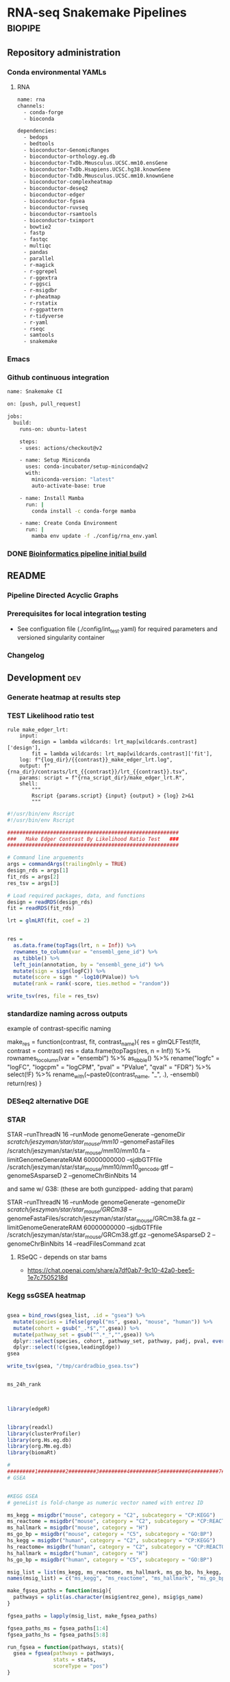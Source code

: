 * RNA-seq Snakemake Pipelines :biopipe:
:PROPERTIES:
:ID:       2a6a5dac-151e-42e8-a80a-74f77ad0d4ca
:header-args: :tangle no :tangle-mode (identity #o555) :mkdirp yes :noweb yes :comments org
:END:
** Repository administration
*** Conda environmental YAMLs
**** RNA
#+begin_src bash :tangle ./config/rna_env.yaml
name: rna
channels:
  - conda-forge
  - bioconda

dependencies:
  - bedops
  - bedtools
  - bioconductor-GenomicRanges
  - bioconductor-orthology.eg.db
  - bioconductor-TxDb.Mmusculus.UCSC.mm10.ensGene
  - bioconductor-TxDb.Hsapiens.UCSC.hg38.knownGene
  - bioconductor-TxDb.Mmusculus.UCSC.mm10.knownGene
  - bioconductor-complexheatmap
  - bioconductor-deseq2
  - bioconductor-edger
  - bioconductor-fgsea
  - bioconductor-ruvseq
  - bioconductor-rsamtools
  - bioconductor-tximport
  - bowtie2
  - fastp
  - fastqc
  - multiqc
  - pandas
  - parallel
  - r-magick
  - r-ggrepel
  - r-ggextra
  - r-ggsci
  - r-msigdbr
  - r-pheatmap
  - r-rstatix
  - r-ggpattern
  - r-tidyverse
  - r-yaml
  - rseqc
  - samtools
  - snakemake
#+end_src
*** Emacs
#+TODO: TODO TEST(t) INPROCESS(p) DEBUG(d) REFACTOR(r) DOCUMENT(d) BLOCKED(b&) WAITING(w&) | DONE DELEGATED
*** Github continuous integration
#+begin_src bash :tangle ./.github/workflows/test.yml
name: Snakemake CI

on: [push, pull_request]

jobs:
  build:
    runs-on: ubuntu-latest

    steps:
    - uses: actions/checkout@v2

    - name: Setup Miniconda
      uses: conda-incubator/setup-miniconda@v2
      with:
        miniconda-version: "latest"
        auto-activate-base: true

    - name: Install Mamba
      run: |
        conda install -c conda-forge mamba

    - name: Create Conda Environment
      run: |
        mamba env update -f ./config/rna_env.yaml
#+end_src

*** DONE [[id:1a8d792b-9621-42a8-80c9-399b6065630a][Bioinformatics pipeline initial build]]
CLOSED: [2022-10-26 Wed 13:48]
** README
:PROPERTIES:
:export_file_name: ./readme.md
:export_file_options: toc:nil
:END:
*** Pipeline Directed Acyclic Graphs
*** Prerequisites for local integration testing
- See configuation file (./config/int_test.yaml) for required parameters and versioned singularity container
*** Changelog
** Development :dev:
:PROPERTIES:
:header-args: :tangle no
:ID:       9dfffdc1-8c5c-4e29-8498-cbd440270c46
:END:
*** Generate heatmap at results step
*** TEST Likelihood ratio test
#+begin_src snakemake
rule make_edger_lrt:
    input:
        design = lambda wildcards: lrt_map[wildcards.contrast]['design'],
        fit = lambda wildcards: lrt_map[wildcards.contrast]['fit'],
    log: f"{log_dir}/{{contrast}}_make_edger_lrt.log",
    output: f"{rna_dir}/contrasts/lrt_{{contrast}}/lrt_{{contrast}}.tsv",
    params: script = f"{rna_script_dir}/make_edger_lrt.R",
    shell:
        """
        Rscript {params.script} {input} {output} > {log} 2>&1
        """
#+end_src

#+begin_src R :tangle ./scripts/make_edger_lrt.R
#!/usr/bin/env Rscript
#!/usr/bin/env Rscript

########################################################
###   Make Edger Contrast By Likelihood Ratio Test   ###
########################################################

# Command line arguements
args = commandArgs(trailingOnly = TRUE)
design_rds = args[1]
fit_rds = args[2]
res_tsv = args[3]

# Load required packages, data, and functions
design = readRDS(design_rds)
fit = readRDS(fit_rds)

lrt = glmLRT(fit, coef = 2)


res =
  as.data.frame(topTags(lrt, n = Inf)) %>%
  rownames_to_column(var = "ensembl_gene_id") %>%
  as_tibble() %>%
  left_join(annotation, by = "ensembl_gene_id") %>%
  mutate(sign = sign(logFC)) %>%
  mutate(score = sign * -log10(PValue)) %>%
  mutate(rank = rank(-score, ties.method = "random"))

write_tsv(res, file = res_tsv)

#+end_src

*** standardize naming across outputs
example of contrast-specific naming

make_res = function(contrast, fit, contrast_name){
  res = glmQLFTest(fit, contrast = contrast)
  res = data.frame(topTags(res, n = Inf)) %>%
    rownames_to_column(var = "ensembl") %>% as_tibble() %>%
    rename("logfc" = "logFC",
           "logcpm" = "logCPM",
           "pval" = "PValue",
           "qval" = "FDR") %>%
    select(!F) %>%
    rename_with(~paste0(contrast_name, "_", .), -ensembl)
  return(res)
}

*** DESeq2 alternative DGE
*** STAR

 STAR --runThreadN 16 --runMode genomeGenerate --genomeDir
 /scratch/jeszyman/star/star_mouse/mm10/ --genomeFastaFiles
 /scratch/jeszyman/star/star_mouse/mm10/mm10.fa
 --limitGenomeGenerateRAM 60000000000 --sjdbGTFfile /scratch/jeszyman/star/star_mouse/mm10/mm10_gencode.gtf --genomeSAsparseD 2 --genomeChrBinNbits 14

 and same w/ G38: (these are both gunzipped- adding that param)

 STAR --runThreadN 16 --runMode genomeGenerate --genomeDir /scratch/jeszyman/star/star_mouse/GRCm38/
 --genomeFastaFiles/scratch/jeszyman/star/star_mouse/GRCm38.fa.gz
 --limitGenomeGenerateRAM 60000000000 --sjdbGTFfile
 /scratch/jeszyman/star/star_mouse/GRCm38.gtf.gz --genomeSAsparseD 2
 --genomeChrBinNbits 14 --readFilesCommand zcat


**** RSeQC - depends on star bams
- https://chat.openai.com/share/a7df0ab7-9c10-42a0-bee5-1e7c7505218d
*** Kegg ssGSEA heatmap
#+begin_src R

gsea = bind_rows(gsea_list, .id = "gsea") %>%
  mutate(species = ifelse(grepl("ms", gsea), "mouse", "human")) %>%
  mutate(cohort = gsub("_.*$","",gsea)) %>%
  mutate(pathway_set = gsub("^.*_","",gsea)) %>%
  dplyr::select(species, cohort, pathway_set, pathway, padj, pval, everything()) %>%
  dplyr::select(!c(gsea,leadingEdge))
gsea

write_tsv(gsea, "/tmp/cardradbio_gsea.tsv")


ms_24h_rank



library(edgeR)


library(readxl)
library(clusterProfiler)
library(org.Hs.eg.db)
library(org.Mm.eg.db)
library(biomaRt)

#
#########1#########2#########3#########4#########5#########6#########7#########8
# GSEA


#KEGG GSEA
# geneList is fold-change as numeric vector named with entrez ID

ms_kegg = msigdbr("mouse", category = "C2", subcategory = "CP:KEGG")
ms_reactome = msigdbr("mouse", category = "C2", subcategory = "CP:REACTOME")
ms_hallmark = msigdbr("mouse", category = "H")
ms_go_bp = msigdbr("mouse", category = "C5", subcategory = "GO:BP")
hs_kegg = msigdbr("human", category = "C2", subcategory = "CP:KEGG")
hs_reactome= msigdbr("human", category = "C2", subcategory = "CP:REACTOME")
hs_hallmark = msigdbr("human", category = "H")
hs_go_bp = msigdbr("human", category = "C5", subcategory = "GO:BP")

msig_list = list(ms_kegg, ms_reactome, ms_hallmark, ms_go_bp, hs_kegg, hs_reactome, hs_hallmark, hs_go_bp)
names(msig_list) = c("ms_kegg", "ms_reactome", "ms_hallmark", "ms_go_bp", "hs_kegg", "hs_reactome", "hs_hallmark", "hs_go_bp")

make_fgsea_paths = function(msig){
  pathways = split(as.character(msig$entrez_gene), msig$gs_name)
}

fgsea_paths = lapply(msig_list, make_fgsea_paths)

fgsea_paths_ms = fgsea_paths[1:4]
fgsea_paths_hs = fgsea_paths[5:8]

run_fgsea = function(pathways, stats){
  gsea = fgsea(pathways = pathways,
               stats = stats,
               scoreType = "pos")
}

ms_24h_gsea = lapply(fgsea_paths_ms, run_fgsea, ms_24h_rank)
names(ms_24h_gsea) = paste0("24h_", names(ms_24h_gsea))

ms_2w_gsea = lapply(fgsea_paths_ms, run_fgsea, ms_2w_rank)
names(ms_2w_gsea) = paste0("2w_", names(ms_2w_gsea))

ms_6w_gsea = lapply(fgsea_paths_ms, run_fgsea, ms_6w_rank)
names(ms_6w_gsea) = paste0("6w_", names(ms_6w_gsea))

hs_2w_gsea = lapply(fgsea_paths_hs, run_fgsea, hs_2w_rank)
names(hs_2w_gsea) = paste0("2w_", names(hs_2w_gsea))

gsea_list = c(ms_24h_gsea, ms_2w_gsea, ms_6w_gsea, hs_2w_gsea)

gsea = bind_rows(gsea_list, .id = "gsea") %>%
  mutate(species = ifelse(grepl("ms", gsea), "mouse", "human")) %>%
  mutate(cohort = gsub("_.*$","",gsea)) %>%
  mutate(pathway_set = gsub("^.*_","",gsea)) %>%
  dplyr::select(species, cohort, pathway_set, pathway, padj, pval, everything()) %>%
  dplyr::select(!c(gsea,leadingEdge))
gsea

write_tsv(gsea, "/tmp/cardradbio_gsea.tsv")


names(gsea)

%>%
  mutate(pathways = gsub("^.*_","",gsea))


test
search_kegg_organism('mmu')

kk <- enrichKEGG(gene         = gene,
                 organism     = 'mouse',
                 pvalueCutoff = 0.05)
head(kk, n = 100)

kk


#data(geneList, package="DOSE")
#gene <- names(geneList)[abs(geneList) > 2]

kk <- enrichKEGG(gene         = gene,
                 organism     = 'mouse',
                 pvalueCutoff = 0.05)
head(kk)
dotplot(kk)
library("pathview")
hsa04110 <- pathview(gene.data  = geneList,
                     pathway.id = "hsa04110",
                     species    = "hsa",
                     limit      = list(gene=max(abs(geneList)), cpd=1))


head(km)

library("pathview")

library("pathview")

hsa04110 <- pathview(gene.data  = geneList,
                     pathway.id = "hsa04110",
                     species    = "hsa",
                     limit      = list(gene=max(abs(geneList)), cpd=1))

hsa04110 <- pathview(gene.data  = geneList3,
                     pathway.id = "mmu00190",
                     species    = "mmu",
                     limit      = list(gene=max(abs(geneList)), cpd=1))

hsa04110

gene <- names(geneList)[abs(geneList) > 2]

mkk <- enrichMKEGG(gene = gene,
                   organism = 'mmu',
                   pvalueCutoff = 1,
                   qvalueCutoff = 1)
head(mkk)



kk2 <- gseKEGG(gene     = gene,
               organism     = 'mouse',
               minGSSize    = 120,
               pvalueCutoff = 0.05,
               verbose      = FALSE)
head(kk2)
cnetplot(kk)
gene = as.character(genes$entrezgene_id)

test = groupGO(gene = gene,
               OrgDb = org.Mm.eg.db,
               ont = "MF",
               level = 3,
               readable = TRUE)

ego <- enrichGO(gene          = gene,
                universe      = names(geneList),
                OrgDb         = org.Hs.eg.db,
                ont           = "CC",
                pAdjustMethod = "BH",
                pvalueCutoff  = 0.01,
                qvalueCutoff  = 0.05,
        readable      = TRUE)
head(ego)
summary(test)
class(test)
plot(test)

test

library(clusterProfiler)
data(geneList, package="DOSE")
gene <- names(geneList)[abs(geneList) > 2]

# Entrez gene ID
head(gene)

test
plot(test)

library(org.Hs.eg.db)

ggo <- groupGO(gene     = gene,
               OrgDb    = org.Hs.eg.db,
               ont      = "CC",
               level    = 3,
               readable = TRUE)

head(ggo)

#########1#########2#########3#########4#########5#########6#########7#########8

# KEGG

library(clusterProfiler)
data(geneList)
de = names(geneList)[1:100]
de
xx = enrichMKEGG(de, organism='hsa', minGSSize = 1)
head(summary(xx))
yy = gseMKEGG(geneList)
head(summary(yy))

search_kegg_organism("ece", by = 'kegg_code')

search_kegg_organism("mus")

data(geneList, package="DOSE")
gene <- names(geneList)[abs(geneList) > 2]

kk <- enrichKEGG(gene         = gene,
                 organism     = 'hsa',
                 pvalueCutoff = 0.05)
head(kk)

kk2 <- gseKEGG(geneList     = geneList,
               organism     = 'hsa',
               minGSSize    = 120,
               pvalueCutoff = 0.05,
               verbose      = FALSE)
head(kk2)

mouse =


load("~/card/tmp/bulk_rna.rdata")
libraries = read_tsv("~/card/libraries.tsv")

head(edgr_filt_bulk_rna_dge)

head(de)





#+end_src
*** [#Y] metaboloic pathways rna-seq


#+begin_src R :tangle ./scripts/agg_gsea.R
# For unit testing
#gsea_file_path = "/mnt/ris/jschwarz/Active/cardiac-radiobiology/analysis/wtrans"
#gsea_file_pattern = "_gsea"
#gsea_xlsx = "/tmp/gsea.xlsx"

# Command line arguments
args = commandArgs(trailingOnly = TRUE)
gsea_file_path = args[1]
gsea_file_pattern = args[2]
gsea_xlsx = args[3]

library(tidyverse)
library(openxlsx)

# Aggregate gsea results to single table
gsea_files = list.files(gsea_file_path, gsea_file_pattern, full.names = TRUE)

names(gsea_files) = list.files(gsea_file_path, gsea_file_pattern, full.names = FALSE)

gsea_dfs = lapply(gsea_files, read_tsv)

gsea = bind_rows(gsea_dfs, .id = "gsea") %>%
  mutate(species = gsub("_.*$", "", gsea)) %>%
  mutate(cohort = gsub(".*_(.*)_gsea.*", "\\1", gsea)) %>%
  mutate(pathway_set = gsub("_.*$","", pathway)) %>%
  select(species, cohort, pathway_set, everything()) %>%
  select(!gsea)
gsea

write.xlsx(gsea, gsea_xlsx)

#+end_src

#+begin_src bash
Rscript scripts/agg_gsea.R \
    "/mnt/ris/jschwarz/Active/cardiac-radiobiology/analysis/wtrans" \
    "_gsea" \
    "/mnt/ris/jschwarz/Active/cardiac-radiobiology/results/metabolism_gsea/metabolism_gsea.xlsx"

rclone copy --update /mnt/ris/jschwarz/Active/cardiac-radiobiology/results/metabolism_gsea remote:shared/cardiac-radiobiology/results/metabolism_gsea

#+end_src


- [ ] explore ds pathways
- [ ] reorder by time
- [ ] simplify complex
- [ ] human + mouse figs


- pathview across time
  #+begin_src R
# For unit testing



library(boxr)
library(edgeR)
library(fgsea)
library(msigdbr)
library(readxl)



library(clusterProfiler)
library(org.Hs.eg.db)
library(org.Mm.eg.db)
library(biomaRt)

# Get libraries for mouse bulk tissue whole-transcriptome RNA-seq
box_auth()
box_excel_wrap = function(id,sheet){
  out_tib = box_read_excel(id, sheet = sheet) %>%
    tibble()
}
manual_inputs_excel = "1051257953480"
sheet = manual_inputs_excel
libraries = box_excel_wrap(sheet, "libraries")
datadir = "/mnt/ris/jschwarz/Active/cardiac-radiobiology"

#

ms_24h_gsea = lapply(fgsea_paths_ms, run_fgsea, ms_24h_rank)
names(ms_24h_gsea) = paste0("24h_", names(ms_24h_gsea))

ms_2w_gsea = lapply(fgsea_paths_ms, run_fgsea, ms_2w_rank)
names(ms_2w_gsea) = paste0("2w_", names(ms_2w_gsea))

ms_6w_gsea = lapply(fgsea_paths_ms, run_fgsea, ms_6w_rank)
names(ms_6w_gsea) = paste0("6w_", names(ms_6w_gsea))

hs_2w_gsea = lapply(fgsea_paths_hs, run_fgsea, hs_2w_rank)
names(hs_2w_gsea) = paste0("2w_", names(hs_2w_gsea))

gsea_list = c(ms_24h_gsea, ms_2w_gsea, ms_6w_gsea, hs_2w_gsea)

gsea = bind_rows(gsea_list, .id = "gsea") %>%
  mutate(species = ifelse(grepl("ms", gsea), "mouse", "human")) %>%
  mutate(cohort = gsub("_.*$","",gsea)) %>%
  mutate(pathway_set = gsub("^.*_","",gsea)) %>%
  dplyr::select(species, cohort, pathway_set, pathway, padj, pval, everything()) %>%
  dplyr::select(!c(gsea,leadingEdge))
gsea

write_tsv(gsea, "/tmp/cardradbio_gsea.tsv")


names(gsea)

%>%
  mutate(pathways = gsub("^.*_","",gsea))


test
search_kegg_organism('mmu')

kk <- enrichKEGG(gene         = gene,
                 organism     = 'mouse',
                 pvalueCutoff = 0.05)
head(kk, n = 100)

kk


#data(geneList, package="DOSE")
#gene <- names(geneList)[abs(geneList) > 2]

kk <- enrichKEGG(gene         = gene,
                 organism     = 'mouse',
                 pvalueCutoff = 0.05)
head(kk)
dotplot(kk)
library("pathview")
hsa04110 <- pathview(gene.data  = geneList,
                     pathway.id = "hsa04110",
                     species    = "hsa",
                     limit      = list(gene=max(abs(geneList)), cpd=1))


head(km)

library("pathview")

library("pathview")

hsa04110 <- pathview(gene.data  = geneList,
                     pathway.id = "hsa04110",
                     species    = "hsa",
                     limit      = list(gene=max(abs(geneList)), cpd=1))

hsa04110 <- pathview(gene.data  = geneList3,
                     pathway.id = "mmu00190",
                     species    = "mmu",
                     limit      = list(gene=max(abs(geneList)), cpd=1))

hsa04110

gene <- names(geneList)[abs(geneList) > 2]

mkk <- enrichMKEGG(gene = gene,
                   organism = 'mmu',
                   pvalueCutoff = 1,
                   qvalueCutoff = 1)
head(mkk)



kk2 <- gseKEGG(gene     = gene,
               organism     = 'mouse',
               minGSSize    = 120,
               pvalueCutoff = 0.05,
               verbose      = FALSE)
head(kk2)
cnetplot(kk)
gene = as.character(genes$entrezgene_id)

test = groupGO(gene = gene,
               OrgDb = org.Mm.eg.db,
               ont = "MF",
               level = 3,
               readable = TRUE)

ego <- enrichGO(gene          = gene,
                universe      = names(geneList),
                OrgDb         = org.Hs.eg.db,
                ont           = "CC",
                pAdjustMethod = "BH",
                pvalueCutoff  = 0.01,
                qvalueCutoff  = 0.05,
        readable      = TRUE)
head(ego)
summary(test)
class(test)
plot(test)

test

library(clusterProfiler)
data(geneList, package="DOSE")
gene <- names(geneList)[abs(geneList) > 2]

# Entrez gene ID
head(gene)

test
plot(test)

library(org.Hs.eg.db)

ggo <- groupGO(gene     = gene,
               OrgDb    = org.Hs.eg.db,
               ont      = "CC",
               level    = 3,
               readable = TRUE)

head(ggo)

#########1#########2#########3#########4#########5#########6#########7#########8

# KEGG

library(clusterProfiler)
data(geneList)
de = names(geneList)[1:100]
de
xx = enrichMKEGG(de, organism='hsa', minGSSize = 1)
head(summary(xx))
yy = gseMKEGG(geneList)
head(summary(yy))

search_kegg_organism("ece", by = 'kegg_code')

search_kegg_organism("mus")

data(geneList, package="DOSE")
gene <- names(geneList)[abs(geneList) > 2]

kk <- enrichKEGG(gene         = gene,
                 organism     = 'hsa',
                 pvalueCutoff = 0.05)
head(kk)

kk2 <- gseKEGG(geneList     = geneList,
               organism     = 'hsa',
               minGSSize    = 120,
               pvalueCutoff = 0.05,
               verbose      = FALSE)
head(kk2)

mouse =


load("~/card/tmp/bulk_rna.rdata")
libraries = read_tsv("~/card/libraries.tsv")

head(edgr_filt_bulk_rna_dge)

head(de)



#+end_src


- ssgsea heatmap
  #+begin_src R
# https://www.genome.jp/brite/htext=br08901&query=Human%20Diseases&option=-s
kegg_disease = c("PATHWAYS IN CANCER","TRANSCRIPTIONAL MISREGULATION IN CANCER","MICRORNAS IN CANCER","PROTEOGLYCANS IN CANCER","CHEMICAL CARCINOGENESIS - DNA ADDUCTS","CHEMICAL CARCINOGENESIS - RECEPTOR ACTIVATION","CHEMICAL CARCINOGENESIS - REACTIVE OXYGEN SPECIES","VIRAL CARCINOGENESIS","CENTRAL CARBON METABOLISM IN CANCER","CHOLINE METABOLISM IN CANCER","PD-L1 EXPRESSION AND PD-1 CHECKPOINT PATHWAY IN CANCER","COLORECTAL CANCER","PANCREATIC CANCER","HEPATOCELLULAR CARCINOMA","GASTRIC CANCER","GLIOMA","THYROID CANCER","ACUTE MYELOID LEUKEMIA","CHRONIC MYELOID LEUKEMIA","BASAL CELL CARCINOMA","MELANOMA","RENAL CELL CARCINOMA","BLADDER CANCER","PROSTATE CANCER","ENDOMETRIAL CANCER","BREAST CANCER","SMALL CELL LUNG CANCER","NON-SMALL CELL LUNG CANCER","HUMAN T-CELL LEUKEMIA VIRUS 1 INFECTION","HUMAN IMMUNODEFICIENCY VIRUS 1 INFECTION","HEPATITIS B","HEPATITIS C","CORONAVIRUS DISEASE - COVID-19","INFLUENZA A","MEASLES","HERPES SIMPLEX VIRUS 1 INFECTION","HUMAN CYTOMEGALOVIRUS INFECTION","KAPOSI SARCOMA-ASSOCIATED HERPESVIRUS INFECTION","EPSTEIN-BARR VIRUS INFECTION","HUMAN PAPILLOMAVIRUS INFECTION","VIBRIO CHOLERAE INFECTION","EPITHELIAL CELL SIGNALING IN HELICOBACTER PYLORI INFECTION","PATHOGENIC ESCHERICHIA COLI INFECTION","SALMONELLA INFECTION","SHIGELLOSIS","YERSINIA INFECTION","PERTUSSIS","LEGIONELLOSIS","STAPHYLOCOCCUS AUREUS INFECTION","TUBERCULOSIS","BACTERIAL INVASION OF EPITHELIAL CELLS","AMOEBIASIS","MALARIA","TOXOPLASMOSIS","LEISHMANIA_INFECTION","CHAGAS DISEASE","AFRICAN TRYPANOSOMIASIS","ASTHMA","SYSTEMIC LUPUS ERYTHEMATOSUS","RHEUMATOID ARTHRITIS","AUTOIMMUNE THYROID DISEASE","INFLAMMATORY BOWEL DISEASE","ALLOGRAFT REJECTION","GRAFT-VERSUS-HOST DISEASE","PRIMARY IMMUNODEFICIENCY","ALZHEIMERS DISEASE","PARKINSONS DISEASE","AMYOTROPHIC LATERAL SCLEROSIS","HUNTINGTONS DISEASE","SPINOCEREBELLAR ATAXIA","PRION DISEASE","PATHWAYS OF NEURODEGENERATION - MULTIPLE DISEASES","COCAINE ADDICTION","AMPHETAMINE ADDICTION","MORPHINE ADDICTION","NICOTINE ADDICTION","ALCOHOLISM","LIPID AND ATHEROSCLEROSIS","FLUID SHEAR STRESS AND ATHEROSCLEROSIS","HYPERTROPHIC CARDIOMYOPATHY","ARRHYTHMOGENIC RIGHT VENTRICULAR CARDIOMYOPATHY","DILATED CARDIOMYOPATHY","DIABETIC CARDIOMYOPATHY","VIRAL MYOCARDITIS","TYPE II DIABETES MELLITUS","TYPE I DIABETES MELLITUS","MATURITY ONSET DIABETES OF THE YOUNG","ALCOHOLIC LIVER DISEASE","NON-ALCOHOLIC FATTY LIVER DISEASE","INSULIN RESISTANCE","AGE-RAGE SIGNALING PATHWAY IN DIABETIC COMPLICATIONS","CUSHING SYNDROME","BETA-LACTAM RESISTANCE","VANCOMYCIN RESISTANCE","CATIONIC ANTIMICROBIAL PEPTIDE (CAMP) RESISTANCE","EGFR TYROSINE KINASE INHIBITOR RESISTANCE","PLATINUM DRUG RESISTANCE","ANTIFOLATE RESISTANCE","ENDOCRINE RESISTANCE")
kegg_disease=paste0("KEGG_", kegg_disease)
kegg_disease = gsub(" ","_", kegg_disease)
kegg_disease = gsub("-","_", kegg_disease)

# For unit testing
ssgsea_path = "/mnt/ris/jschwarz/Active/cardiac-radiobiology/analysis/wtrans"
ssgsea_pattern = "ssgsea_"
inputs_rdata =  "/mnt/ris/jschwarz/Active/cardiac-radiobiology/data-model/inputs.rda"

# Load necessary libraries
library(ComplexHeatmap)
library(ggsci)
library(scales)
library(tidyverse)

load(inputs_rdata)

ssgsea_tsvs = list.files(ssgsea_path, ssgsea_pattern, full.names = TRUE)
names(ssgsea_tsvs) = list.files(ssgsea_path, ssgsea_pattern)

ssgsea_tsvs

ssgsea_tibs = lapply(ssgsea_tsvs, read_tsv)

list2env(ssgsea_tibs, .GlobalEnv)

#########1#########2#########3#########4#########5#########6#########7#########8



gsea_sigs = list.files(ssgsea_path, "_gsea", full.names = TRUE)
names(gsea_sigs) = list.files(ssgsea_path, "_gsea", full.names = FALSE)
gsea_sigs = lapply(gsea_sigs, read_tsv)

list2env(gsea_sigs, .GlobalEnv)

human_kegg = `human_ssgsea_human_C2_CP:KEGG.tsv`
mouse_kegg = `mouse_ssgsea_mouse_C2_CP:KEGG.tsv`

keep_paths_human = human_kegg_sig %>% filter(padj < 0.1) %>%
  filter(!pathway %in% kegg_disease) %>% pull(pathway)
keep_paths

kegg_sig = rbind(`mouse_ir24h-sham_gsea_mouse_C2_CP:KEGG.tsv`,
                 `mouse_ir2w-sham_gsea_mouse_C2_CP:KEGG.tsv`,
                 `mouse_ir6w-sham_gsea_mouse_C2_CP:KEGG.tsv`,
                 `human_ir2w-sham_gsea_human_C2_CP:KEGG.tsv`)%>% as_tibble() %>%
  filter(padj < 0.05) %>% filter(!pathway %in% kegg_disease) %>% pull(pathway) %>% (unique)
kegg_sig

wtrans_libs =
  index %>% left_join(libraries, by = "library") %>% left_join(specimens, by = "specimen") %>% left_join(subjects, by = "subject") %>%
  mutate(cohort = factor(cohort, levels = c("sham", "ir24h", "ir48h", "ir2w", "ir6w")))

make_lib_order = function(ssgsea,libraries){
  lib_order = data.frame(library = colnames(ssgsea[,-1])) %>% left_join(libraries, by = "library") %>% arrange(cohort, library) %>% pull(library)
  return(lib_order)
}

mouse_lib_order = make_lib_order(mouse_kegg,wtrans_libs)
human_lib_order = make_lib_order(human_kegg,wtrans_libs)

make_mat = function(ssgsea, lib_order, kept_paths){
  pathway = ssgsea$pathway
  mat = as.matrix(ssgsea[,-1])
  mat = mat[,lib_order]
  rownames(mat) = pathway
  mat = mat[keep_paths,]
  rownames(mat) = gsub("KEGG_","",rownames(mat))
  return(mat)
}

mouse_kegg_mat = make_mat(mouse_kegg, mouse_lib_order, kegg_sig)
human_kegg_mat = make_mat(human_kegg, human_lib_order, kegg_sig)

color = data.frame(cohort = c("sham", "ir24h", "ir2w", "ir6w"),
                   color = pal_nejm()(4))


make_col_anno = function(mat,libraries){
  res_libs = data.frame(library = colnames(mat)) %>% left_join(libraries, by = "library") %>% select(library, cohort)
  ha = HeatmapAnnotation(Cohort = res_libs$cohort,
                         col = list(Cohort = c("sham" = "#BC3C29FF",
                                               "ir24h" = "#0072B5FF",
                                               "ir2w" = "#E18727FF",
                                               "ir6w" = "#20854EFF")))
  return(ha)
}

mouse_ha = make_col_anno(mouse_kegg_mat, wtrans_libs)
human_ha = make_col_anno(human_kegg_mat, wtrans_libs)

ms_kegg_heat =
  Heatmap(mouse_kegg_mat,
          top_annotation = mouse_ha,
          cluster_columns = FALSE,
          column_title = "Mouse")

ms_kegg_heat

hs_kegg_heat =
  Heatmap(human_kegg_mat,
          top_annotation = human_ha,
          cluster_columns = FALSE,
          column_title = "Human")

draw(hs_kegg_heat, heatmap_legend_side = "bottom", annotation_legend_side = "bottom", merge_legend = T)

kegg = ms_kegg_heat + hs_kegg_heat

pdf("/mnt/ris/jschwarz/Active/cardiac-radiobiology/results/metabolism_gsea/kegg.pdf", width = 20, height = 10)
draw(hallmark, column_title = "KEGG")
dev.off()


#########1#########2#########3#########4#########5#########6#########7#########8
# Hallmark
human_h = `human_ssgsea_human_H.tsv`
mouse_h = `mouse_ssgsea_mouse_H.tsv`

keep_paths = rbind(`mouse_ir24h-sham_gsea_mouse_H.tsv`,
                   `mouse_ir2w-sham_gsea_mouse_H.tsv`,
                   `mouse_ir6w-sham_gsea_mouse_H.tsv`,
                   `human_ir2w-sham_gsea_human_H.tsv`) %>%
  filter(padj < 0.05) %>% pull(pathway) %>% unique()


make_lib_order = function(ssgsea,libraries){
  lib_order = data.frame(library = colnames(ssgsea[,-1])) %>% left_join(libraries, by = "library") %>% arrange(cohort, library) %>% pull(library)
  return(lib_order)
}

mouse_lib_order = make_lib_order(mouse_h,wtrans_libs)
human_lib_order = make_lib_order(human_h,wtrans_libs)

make_mat = function(ssgsea, lib_order, kept_paths){
  pathway = ssgsea$pathway
  mat = as.matrix(ssgsea[,-1])
  mat = mat[,lib_order]
  rownames(mat) = pathway
  mat = mat[keep_paths,]
  rownames(mat) = gsub("HALLMARK_","",gsub("KEGG_","",rownames(mat)))
  return(mat)
}

mouse_h_mat = make_mat(mouse_h, mouse_lib_order, keep_paths)
human_h_mat = make_mat(human_h, human_lib_order, keep_paths)

color = data.frame(cohort = c("sham", "ir24h", "ir2w", "ir6w"),
                   color = pal_nejm()(4))


make_col_anno = function(mat,libraries){
  res_libs = data.frame(library = colnames(mat)) %>% left_join(libraries, by = "library") %>% select(library, cohort)
  ha = HeatmapAnnotation(Cohort = res_libs$cohort,
                         col = list(Cohort = c("sham" = "#BC3C29FF",
                                               "ir24h" = "#0072B5FF",
                                               "ir2w" = "#E18727FF",
                                               "ir6w" = "#20854EFF")))
  return(ha)
}

mouse_ha = make_col_anno(mouse_h_mat, wtrans_libs)
human_ha = make_col_anno(human_h_mat, wtrans_libs)

ms_h_heat =
  Heatmap(mouse_h_mat,
          top_annotation = mouse_ha,
          cluster_columns = F,
          column_title = "Mouse")
ms_h_heat

hs_h_heat =
Heatmap(human_h_mat,
        top_annotation = human_ha,
        cluster_columns = F,
        column_title = "Human")
hs_h_heat

hallmark = ms_h_heat + hs_h_heat

pdf("/mnt/ris/jschwarz/Active/cardiac-radiobiology/results/metabolism_gsea/hallmark.pdf", width = 20, height = 10)
draw(hallmark, column_title = "Hallmark")
dev.off()



#########1#########2#########3#########4#########5#########6#########7#########8
# Reactome

human_r = `human_ssgsea_human_C2_CP:REACTOME.tsv`
mouse_r = `mouse_ssgsea_mouse_C2_CP:REACTOME.tsv`

keep_paths = rbind(`mouse_ir24h-sham_gsea_mouse_C2_CP:REACTOME.tsv`,
                   `mouse_ir2w-sham_gsea_mouse_C2_CP:REACTOME.tsv`,
                   `mouse_ir6w-sham_gsea_mouse_C2_CP:REACTOME.tsv`, `human_ir2w-sham_gsea_human_C2_CP:REACTOME.tsv`) %>%
  filter(padj < 0.05) %>% pull(pathway) %>% unique()

mouse_lib_order = make_lib_order(mouse_r,wtrans_libs)
human_lib_order = make_lib_order(human_r,wtrans_libs)

make_mat = function(ssgsea, lib_order, kept_paths){
  pathway = ssgsea$pathway
  mat = as.matrix(ssgsea[,-1])
  mat = mat[,lib_order]
  rownames(mat) = pathway
  mat = mat[keep_paths,]
  rownames(mat) = gsub("REACTOME_","",gsub("HALLMARK_","",gsub("KEGG_","",rownames(mat))))
  return(mat)
}

mouse_r_mat = make_mat(mouse_r, mouse_lib_order, keep_paths)
human_r_mat = make_mat(human_r, human_lib_order, keep_paths)

color = data.frame(cohort = c("sham", "ir24h", "ir2w", "ir6w"),
                   color = pal_nejm()(4))


make_col_anno = function(mat,libraries){
  res_libs = data.frame(library = colnames(mat)) %>% left_join(libraries, by = "library") %>% select(library, cohort)
  ha = HeatmapAnnotation(Cohort = res_libs$cohort,
                         col = list(Cohort = c("sham" = "#BC3C29FF",
                                               "ir24h" = "#0072B5FF",
                                               "ir2w" = "#E18727FF",
                                               "ir6w" = "#20854EFF")))
  return(ha)
}

mouse_ha = make_col_anno(mouse_r_mat, wtrans_libs)
human_ha = make_col_anno(human_r_mat, wtrans_libs)

ms_r_heat =
  Heatmap(mouse_r_mat,
          top_annotation = mouse_ha,
          cluster_columns = F,
          column_title = "Mouse")
ms_r_heat

hs_r_heat =
Heatmap(human_r_mat,
        top_annotation = human_ha,
        cluster_columns = F,
        column_title = "Human")
hs_r_heat

reactome = ms_r_heat + hs_r_heat

pdf("/mnt/ris/jschwarz/Active/cardiac-radiobiology/results/metabolism_gsea/reactome.pdf", width = 20, height = 10)
draw(reactome, column_title = "Reactome")
dev.off()
#+end_src
- ideas
  - sort kegg modules by topic https://www.genome.jp/kegg-bin/show_organism?menu_type=pathway_maps&org=mmu
  - highlighed pathway expresssio nin pathview https://bioconductor.org/packages/devel/bioc/vignettes/pathview/inst/doc/pathview.pdf
  - degpatterns expression time course
    - https://github.com/lpantano/DEGreport/issues/28
    - https://hbctraining.github.io/DGE_workshop_salmon_online/lessons/08a_DGE_LRT_results.html
    - https://www.bioconductor.org/packages/release/bioc/vignettes/DEGreport/inst/doc/DEGreport.html#detect-patterns-of-expression
    - maybe expand biomaRt identifiers
    - expand leading edge analysis
  - time course with
    - https://bioconductor.org/packages/release/bioc/vignettes/fgsea/inst/doc/geseca-tutorial.html#analysis-of-time-course-data
  - gvsa https://bioconductor.org/packages/release/bioc/html/GSVA.html
  - spearmans across species and timept
- reference
  - [[https://mail.google.com/mail/u/0/#inbox/FMfcgzGrbRPkVNFlTKdSvrbqnTBDRVKp][email with request]]
- make human de
  #+begin_src R

# Make tx object from salmon counts
##
## Make tx2gene table
txdb = TxDb.Mmusculus.UCSC.mm10.ensGene
k = keys(txdb, keytype = "TXNAME")
tx2gene = AnnotationDbi::select(txdb, k, "GENEID", "TXNAME")
##
## Make salmon file vector
salmon = mouse_rna$salmon
names(salmon)=mouse_rna$library

txi = tximport(salmon, type = "salmon", tx2gene = tx2gene)

save(txi, file="~/card/tmp/txi.RData")

# Process txi for edgeR
# https://bioconductor.org/packages/release/bioc/vignettes/tximport/inst/doc/tximport.html

cts <- txi$counts
normMat <- txi$length

# Obtaining per-observation scaling factors for length, adjusted to avoid
# changing the magnitude of the counts.
normMat <- normMat/exp(rowMeans(log(normMat)))
normCts <- cts/normMat

# Computing effective library sizes from scaled counts, to account for
# composition biases between samples.
eff.lib <- calcNormFactors(normCts) * colSums(normCts)

# Combining effective library sizes with the length factors, and calculating
# offsets for a log-link GLM.
normMat <- sweep(normMat, 2, eff.lib, "*")
normMat <- log(normMat)

# Creating a DGEList object for use in edgeR.
y <- DGEList(cts)
y <- scaleOffset(y, normMat)

#########1#########2#########3#########4#########5#########6#########7#########8

# Setup design matrix
groups = mouse_rna %>% pull(cohort)
groups = fct_relevel(groups, "sham", "ir24h", "ir2w", "ir6w")
y$samples$group = groups
design <- model.matrix(~0 + groups, data=y$samples)
colnames(design) = levels(groups)


# Filter DGEList by design
keep <- filterByExpr(y, design)
y <- y[keep, ]

y <- estimateDisp(y, design)
fit <- glmQLFit(y, design, robust=TRUE)

results <- glmQLFTest(fit, contrast=makeContrasts(ir24h-sham, levels=design))

pre_de = topTags(results, n = "Inf")$table %>% rownames_to_column(var = "ensembl_gene_id") %>% as_tibble()

entrez <- getBM(
  filters="ensembl_gene_id",
  attributes=c("ensembl_gene_id", "entrezgene_id"),
  values=pre_de$ensembl_gene_id,
  mart=mart)

de = pre_de %>% left_join(entrez, by = "ensembl_gene_id")

de
sigs = test %>% filter(FDR < 0.05 & abs(logFC) > 1) %>% pull(ensembl_gene)
upsigs = test %>% dplyr::filter(FDR < 0.05 & logFC > 1) %>% pull(ensembl_gene)

upsigs

mart <- useDataset("mmusculus_gene_ensembl", useMart("ensembl"))


gene = as.character(genes$entrezgene_id)

search_kegg_organism('mmu')

kk <- enrichKEGG(gene         = gene,
                 organism     = 'mouse',
                 pvalueCutoff = 0.05)
head(kk, n = 100)

kk


#data(geneList, package="DOSE")
#gene <- names(geneList)[abs(geneList) > 2]

kk <- enrichKEGG(gene         = gene,
                 organism     = 'mouse',
                 pvalueCutoff = 0.05)
head(kk)
dotplot(kk)
library("pathview")
hsa04110 <- pathview(gene.data  = geneList,
                     pathway.id = "hsa04110",
                     species    = "hsa",
                     limit      = list(gene=max(abs(geneList)), cpd=1))

#########1#########2#########3#########4#########5#########6#########7#########8
#KEGG GSEA
# geneList is fold-change as numeric vector named with entrez ID


data(geneList, package="DOSE")
class(geneList)
head(geneList)

kk2 <- gseKEGG(geneList     = geneList,
               organism     = 'hsa',
               minGSSize    = 120,
               pvalueCutoff = 0.05,
               verbose      = FALSE)
head(kk2)

-log10(de$PValue)

de = de %>% mutate(pscore = -log10(PValue))

geneList2 = de %>% filter(!is.na(entrezgene_id)) %>% mutate(rank = rank(pscore, ties.method="random")) %>% arrange(-rank)

geneList3 = geneList2$rank
names(geneList3) = geneList2$entrezgene_id

arrange(pscore) %>% pull(pscore)
names(geneList2) = de %>% filter(!is.na(entrezgene_id)) %>% arrange(pscore) %>% pull(entrezgene_id)

de[[type]]
head(geneList2)
class(geneList2)


km <- gseKEGG(geneList     = geneList3,
               organism     = 'mmu',
              nPerm        = 1000,
              minGSSize    = 120,
              pvalueCutoff = 0.05,
              verbose      = FALSE)

head(km)

library("pathview")

library("pathview")

hsa04110 <- pathview(gene.data  = geneList,
                     pathway.id = "hsa04110",
                     species    = "hsa",
                     limit      = list(gene=max(abs(geneList)), cpd=1))

hsa04110 <- pathview(gene.data  = geneList3,
                     pathway.id = "mmu00190",
                     species    = "mmu",
                     limit      = list(gene=max(abs(geneList)), cpd=1))

hsa04110

gene <- names(geneList)[abs(geneList) > 2]

mkk <- enrichMKEGG(gene = gene,
                   organism = 'mmu',
                   pvalueCutoff = 1,
                   qvalueCutoff = 1)
head(mkk)



kk2 <- gseKEGG(gene     = gene,
               organism     = 'mouse',
               minGSSize    = 120,
               pvalueCutoff = 0.05,
               verbose      = FALSE)
head(kk2)
cnetplot(kk)
gene = as.character(genes$entrezgene_id)

test = groupGO(gene = gene,
               OrgDb = org.Mm.eg.db,
               ont = "MF",
               level = 3,
               readable = TRUE)

ego <- enrichGO(gene          = gene,
                universe      = names(geneList),
                OrgDb         = org.Hs.eg.db,
                ont           = "CC",
                pAdjustMethod = "BH",
                pvalueCutoff  = 0.01,
                qvalueCutoff  = 0.05,
        readable      = TRUE)
head(ego)
summary(test)
class(test)
plot(test)

test

library(clusterProfiler)
data(geneList, package="DOSE")
gene <- names(geneList)[abs(geneList) > 2]

# Entrez gene ID
head(gene)

test
plot(test)

library(org.Hs.eg.db)

ggo <- groupGO(gene     = gene,
               OrgDb    = org.Hs.eg.db,
               ont      = "CC",
               level    = 3,
               readable = TRUE)

head(ggo)

#########1#########2#########3#########4#########5#########6#########7#########8

# KEGG

library(clusterProfiler)
data(geneList)
de = names(geneList)[1:100]
de
xx = enrichMKEGG(de, organism='hsa', minGSSize = 1)
head(summary(xx))
yy = gseMKEGG(geneList)
head(summary(yy))

search_kegg_organism("ece", by = 'kegg_code')

search_kegg_organism("mus")

data(geneList, package="DOSE")
gene <- names(geneList)[abs(geneList) > 2]

kk <- enrichKEGG(gene         = gene,
                 organism     = 'hsa',
                 pvalueCutoff = 0.05)
head(kk)

kk2 <- gseKEGG(geneList     = geneList,
               organism     = 'hsa',
               minGSSize    = 120,
               pvalueCutoff = 0.05,
               verbose      = FALSE)
head(kk2)

mouse =


load("~/card/tmp/bulk_rna.rdata")
libraries = read_tsv("~/card/libraries.tsv")

head(edgr_filt_bulk_rna_dge)

head(de)
#+end_src
- co-expression
  #+begin_src R
if (!require("BiocManager", quietly = TRUE))
    install.packages("BiocManager")

BiocManager::install("ReactomePA")
#########1#########2#########3#########4#########5#########6#########7#########8
library(boxr)
library(edgeR)
library(readxl)
library(tidyverse)
library(TxDb.Mmusculus.UCSC.mm10.ensGene)
library(tximport)
library(clusterProfiler)
library(org.Mm.eg.db)
library(biomaRt)
library(ReactomePA)

mart <- useDataset("mmusculus_gene_ensembl", useMart("ensembl"))

entrez <- getBM(
  filters="ensembl_gene_id",
  attributes=c("ensembl_gene_id", "entrezgene_id"),
  values=rownames(fit$counts),
  mart=mart)

contrasts_mouse=c("ir24h-sham")

make_edger_results = function(contrast){
  results = glmQLFTest(fit, contrast = makeContrasts(contrast, levels=design))
}


results = glmQLFTest(fit, contrast = makeContrasts(ir24h-sham, levels=design))

de = topTags(results, n = "Inf")$table %>%
                               rownames_to_column(var = "ensembl_gene_id") %>%
                               as_tibble() %>%
                               left_join(entrez, by = "ensembl_gene_id") %>%
                               filter(!is.na(entrezgene_id)) %>%
                               group_by(entrezgene_id) %>% slice_min(FDR) %>% ungroup() %>%
                               mutate(pscore = -log10(PValue)) %>%
                               mutate(rank = rank(pscore, ties.method="random")) %>%
                               arrange(-rank)
de

geneList = de$rank
names(geneList) = de$entrezgene_id

km <- gseKEGG(geneList     = geneList,
               organism     = 'mmu',
              nPerm        = 1000,
              minGSSize    = 120,
              pvalueCutoff = 0.05,
              verbose      = FALSE)

head(summary(km))


library(ReactomePA)
y <- gsePathway(geneList,
                pvalueCutoff = 0.2,
                pAdjustMethod = "BH",
                verbose = FALSE)
head(y)

de = de %>% mutate(pscore = -log10(PValue))

geneList2 = de %>% filter(!is.na(entrezgene_id))

geneList3 = geneList2$rank
names(geneList3) = geneList2$entrezgene_id

arrange(pscore) %>% pull(pscore)
names(geneList2) = de %>% filter(!is.na(entrezgene_id)) %>% arrange(pscore) %>% pull(entrezgene_id)



de
sigs = test %>% filter(FDR < 0.05 & abs(logFC) > 1) %>% pull(ensembl_gene)
upsigs = test %>% dplyr::filter(FDR < 0.05 & logFC > 1) %>% pull(ensembl_gene)

upsigs




de[[type]]
head(geneList2)
class(geneList2)



# Get libraries for mouse bulk tissue whole-transcriptome RNA-seq
box_auth()
box_excel_wrap = function(id,sheet){
  out_tib = box_read_excel(id, sheet = sheet) %>%
    tibble()
}
manual_inputs_excel = "1051257953480"
sheet = manual_inputs_excel
libraries = box_excel_wrap(sheet, "libraries")
datadir = "/mnt/ris/jschwarz/Active/cardiac-radiobiology"

mouse_rna =
  libraries %>%
  filter(isolation == "wtrans_rna") %>% filter(species == "mouse") %>%
  # Add path for salmon files
  mutate(lib_str = sub("\\.([^\\.]*)$","",gsub("\\_.*$", "",r1_basename))) %>%
  mutate(salmon = paste0(datadir, "/inputs/", run, "/", lib_str, "/", lib_str, ".quant.sf")) %>%
  mutate(readable = file.exists(salmon)) %>%
  filter(readable == T)
mouse_rna

# Make tx object from salmon counts
##
## Make tx2gene table
txdb = TxDb.Mmusculus.UCSC.mm10.ensGene
k = keys(txdb, keytype = "TXNAME")
tx2gene = AnnotationDbi::select(txdb, k, "GENEID", "TXNAME")
##
## Make salmon file vector
salmon = mouse_rna$salmon
names(salmon)=mouse_rna$library

txi = tximport(salmon, type = "salmon", tx2gene = tx2gene)

save(txi, file="~/card/tmp/txi.RData")

# Process txi for edgeR
# https://bioconductor.org/packages/release/bioc/vignettes/tximport/inst/doc/tximport.html

cts <- txi$counts
normMat <- txi$length

# Obtaining per-observation scaling factors for length, adjusted to avoid
# changing the magnitude of the counts.
normMat <- normMat/exp(rowMeans(log(normMat)))
normCts <- cts/normMat

# Computing effective library sizes from scaled counts, to account for
# composition biases between samples.
eff.lib <- calcNormFactors(normCts) * colSums(normCts)

# Combining effective library sizes with the length factors, and calculating
# offsets for a log-link GLM.
normMat <- sweep(normMat, 2, eff.lib, "*")
normMat <- log(normMat)

# Creating a DGEList object for use in edgeR.
y <- DGEList(cts)
y <- scaleOffset(y, normMat)

#########1#########2#########3#########4#########5#########6#########7#########8

# Setup design matrix
groups = mouse_rna %>% pull(cohort)
groups = fct_relevel(groups, "sham", "ir24h", "ir2w", "ir6w")
y$samples$group = groups
design <- model.matrix(~0 + groups, data=y$samples)
colnames(design) = levels(groups)


# Filter DGEList by design
keep <- filterByExpr(y, design)
y <- y[keep, ]

y <- estimateDisp(y, design)
fit <- glmQLFit(y, design, robust=TRUE)





gene = as.character(genes$entrezgene_id)

search_kegg_organism('mmu')

kk <- enrichKEGG(gene         = gene,
                 organism     = 'mouse',
                 pvalueCutoff = 0.05)
head(kk, n = 100)

kk


#data(geneList, package="DOSE")
#gene <- names(geneList)[abs(geneList) > 2]

kk <- enrichKEGG(gene         = gene,
                 organism     = 'mouse',
                 pvalueCutoff = 0.05)
head(kk)
dotplot(kk)
library("pathview")
hsa04110 <- pathview(gene.data  = geneList,
                     pathway.id = "hsa04110",
                     species    = "hsa",
                     limit      = list(gene=max(abs(geneList)), cpd=1))

#########1#########2#########3#########4#########5#########6#########7#########8
#KEGG GSEA
# geneList is fold-change as numeric vector named with entrez ID


data(geneList, package="DOSE")
class(geneList)
head(geneList)

kk2 <- gseKEGG(geneList     = geneList,
               organism     = 'hsa',
               minGSSize    = 120,
               pvalueCutoff = 0.05,
               verbose      = FALSE)
head(kk2)

-log10(de$PValue)

head(km)

library("pathview")

library("pathview")

hsa04110 <- pathview(gene.data  = geneList,
                     pathway.id = "hsa04110",
                     species    = "hsa",
                     limit      = list(gene=max(abs(geneList)), cpd=1))

hsa04110 <- pathview(gene.data  = geneList3,
                     pathway.id = "mmu00190",
                     species    = "mmu",
                     limit      = list(gene=max(abs(geneList)), cpd=1))

hsa04110

gene <- names(geneList)[abs(geneList) > 2]

mkk <- enrichMKEGG(gene = gene,
                   organism = 'mmu',
                   pvalueCutoff = 1,
                   qvalueCutoff = 1)
head(mkk)



kk2 <- gseKEGG(gene     = gene,
               organism     = 'mouse',
               minGSSize    = 120,
               pvalueCutoff = 0.05,
               verbose      = FALSE)
head(kk2)
cnetplot(kk)
gene = as.character(genes$entrezgene_id)

test = groupGO(gene = gene,
               OrgDb = org.Mm.eg.db,
               ont = "MF",
               level = 3,
               readable = TRUE)

ego <- enrichGO(gene          = gene,
                universe      = names(geneList),
                OrgDb         = org.Hs.eg.db,
                ont           = "CC",
                pAdjustMethod = "BH",
                pvalueCutoff  = 0.01,
                qvalueCutoff  = 0.05,
        readable      = TRUE)
head(ego)
summary(test)
class(test)
plot(test)

test

library(clusterProfiler)
data(geneList, package="DOSE")
gene <- names(geneList)[abs(geneList) > 2]

# Entrez gene ID
head(gene)

test
plot(test)

library(org.Hs.eg.db)

ggo <- groupGO(gene     = gene,
               OrgDb    = org.Hs.eg.db,
               ont      = "CC",
               level    = 3,
               readable = TRUE)

head(ggo)

#########1#########2#########3#########4#########5#########6#########7#########8

# KEGG

library(clusterProfiler)
data(geneList)
de = names(geneList)[1:100]
de
xx = enrichMKEGG(de, organism='hsa', minGSSize = 1)
head(summary(xx))
yy = gseMKEGG(geneList)
head(summary(yy))

search_kegg_organism("ece", by = 'kegg_code')

search_kegg_organism("mus")

data(geneList, package="DOSE")
gene <- names(geneList)[abs(geneList) > 2]

kk <- enrichKEGG(gene         = gene,
                 organism     = 'hsa',
                 pvalueCutoff = 0.05)
head(kk)

kk2 <- gseKEGG(geneList     = geneList,
               organism     = 'hsa',
               minGSSize    = 120,
               pvalueCutoff = 0.05,
               verbose      = FALSE)
head(kk2)

mouse =


load("~/card/tmp/bulk_rna.rdata")
libraries = read_tsv("~/card/libraries.tsv")

head(edgr_filt_bulk_rna_dge)

head(de)
#+end_src

#+begin_src R
ssgsea
save_tsv(as.data.frame()
class(ssgsea)
head(ssgsea)
#########1#########2#########3#########4#########5#########6#########7#########8
head(mouse_logcpm)
head(human_logcpm)

# MSigDB Gene List Sets
make_gene_list = function(msigdb_df){
  msigdb_list = split(x = msigdb_df$ensembl_gene, f = msigdb_df$gs_name)
}

ms_hallmark_lists = make_gene_list(ms_hallmark)
ms_kegg_lists = make_gene_list(ms_kegg)
ms_reactome_lists = make_gene_list(ms_reactome)


testgsva = gsva(mouse_logcpm, msigdbr_list)

ms_kegg_gsva = gsva(mouse_logcpm, ms_kegg_list)

ms_reactome_gsva = gsva(mouse_logcpm, ms_reactome_list)

cohort = data.frame(library = colnames(testgsva)) %>% left_join(libraries, by = "library") %>% pull(cohort)
cohort
library(ggsci)

color = data.frame(cohort = c("sham", "ir24h", "ir2w", "ir6w"),
                   color = pal_nejm()(4))

library(scales)
show_col(color$color)

cola = as.data.frame(cohort) %>% left_join(color) %>% pull(color)


ha = HeatmapAnnotation(bar = cohort,
                       col = list(bar = c("sham" = "#BC3C29FF",
                                          "ir24h" = "#0072B5FF",
                                          "ir2w" = "#E18727FF",
                                          "ir6w" = "#20854EFF")))


Heatmap(testgsva,
        row_labels = gsub("HALLMARK_","",rownames(testgsva)),
        top_annotation = ha)

Heatmap(ms_kegg_gsva,         top_annotation = ha)

# After clustering demonstrated, enforce time order

Heatmap(testgsva,
        row_labels = pathways,
        top_annotation = ha)

Heatmap(ms_kegg_gsva,
        top_annotation = ha)

Heatmap(ms_reactome_gsva,
        top_annotation = ha)


#########1#########2#########3#########4#########5#########6#########7#########8
# first attempt at species merge
mouse_cpm = edgeR::cpm(mouse_dge, normalized.lib.sizes = TRUE)

head(mouse_cpm)

libraries

mouse_sham_libs = libraries %>% filter(isolation == "wtrans_rna" & species == "mouse" & cohort == "sham") %>% pull(library)

mouse_sham_libs

mouse_sham_cpm = mouse_cpm[,mouse_sham_libs]

mouse_median_sham = apply(mouse_sham_cpm, 1, median)

mouse_dif = sweep(mouse_cpm, 2, mouse_median_sham, "-")
mouse_scale = scale(mouse_dif, center=T, scale = T)

test
mart <- useDataset("mmusculus_gene_ensembl", useMart("ensembl"))

test=head(rownames(mouse_logcpm))

entrez <- getBM(
  filters="ensembl_gene_id",
  attributes=c("ensembl_gene_id", "entrezgene_id"),
  values = rownames(mouse_logcpm),
  mart=mart)

head(entrez)

entrez = entrez %>% filter(! entrezgene_id == "")

class(entrez)
test=mouse_logcpm[entrez$ensembl_gene_id,]

rownames(test) = entrez$entrezgene_id

names(ms_hallmark)
test2=(ms_hallmark$entrez_gene)

msigdbr_list = split(x = test2$entrez_gene, f = test2$gs_name)

ms_hallmark = msigdbr("mouse", category = "H")
 msigdbr_df = msigdbr("mouse", category = "H")

msigdbr_list = split(x = msigdbr_df$ensembl_gene, f = msigdbr_df$gs_name)

testgsva = gsva(mouse_logcpm, msigdbr_list)

testgsva

testscale = gsva(mouse_scale, msigdbr_list, kcdf="Poisson")
# if delta cpm gives comparable resutls, then could merge human

#+end_src



** [[file:workflows/rna.smk][RNA-seq]]                        :smk:
:PROPERTIES:
:header-args:snakemake: :tangle ./workflows/rna.smk
:END:
*** Workflow 1: Initial processing
**** Preamble
#+begin_src snakemake

######################################
###   RNA-seq Initial Processing   ###
######################################

#+end_src

**** Reference processing
***** Make filtered Ensembl GTF for whole transcriptome gene expression

Makes a GTF with only protien_coding and lincRNA biotypes from an Ensembl GTF

#+begin_src snakemake
rule make_wtrans_filtered_gtf:
    input: f"{ref_dir}/{{build}}.gtf.gz",
    log: f"{log_dir}/{{build}}_make_wtrans_filtered_gtf.log",
    output: f"{ref_dir}/{{build}}_wtrans.gtf.gz",
    params: script = f"{rna_script_dir}/make_wtrans_filtered_gtf.sh",
    shell:
        """
        {params.script} {input} {output} > {log} 2>&1
        """
#+end_src

#+begin_src bash :tangle ./scripts/make_wtrans_filtered_gtf.sh
#!/usr/bin/env bash
in_gtf="${1}"
out_gtf="${2}"

zcat $in_gtf | awk '$0 ~ /gene_biotype "protein_coding"|gene_biotype "lncRNA"/' | gzip > $out_gtf

#+end_src

See https://www.biostars.org/p/106590/

***** Make per-gtf annotation table
#+begin_src snakemake
rule make_annotation_from_gtf:
    input: f"{ref_dir}/{{build}}_wtrans.gtf.gz",
    log: f"{log_dir}/{{build}}_make_annotation_from_gtf.log",
    output: f"{ref_dir}/{{build}}_wtrans_annotation.tsv",
    params:
        bmart_data =  lambda wildcards: build_map[wildcards.build]['bmart_data'],
        script = f"{rna_script_dir}/make_annotation_from_gtf.R",
    shell:
        """
        Rscript {params.script} \
        {input} \
        {params.bmart_data} \
        {output} \
        > {log} 2>&1
        """
#+end_src

#+begin_src R :tangle ./scripts/make_annotation_from_gtf.R
#!/usr/bin/env Rscript

#########################################
###   Make Annotate From A Gtf File   ###
#########################################

# Command line arguements
args = commandArgs(trailingOnly = TRUE)
gtf_file = args[1]
bmart_dataset = args[2]
tsv = args[3]

#  "~/cards/ref/mm10.ensGene.gtf.gz"
#bmart_dataset = "mmusculus_gene_ensembl"
#tsv =

# Load required packages, data, and functions

library(biomaRt)
library(GenomicFeatures)
library(rtracklayer)
library(tidyverse)

# Load the GTF file
gtf <- rtracklayer::import(gtf_file)

annotation = data.frame(ensembl_gene_id = gtf$gene_id) %>% distinct(ensembl_gene_id, .keep_all = TRUE)

mart = useMart("ensembl")
mart = useDataset(bmart_dataset, mart)

names = getBM(
  filters = "ensembl_gene_id",
  attributes=c("ensembl_gene_id",
               "entrezgene_id",
               "description",
               "external_gene_name",
               "gene_biotype"),
  values = annotation$ensembl_gene_id,
  mart = mart,
  uniqueRows = T)

names =
  names %>% group_by(ensembl_gene_id) %>% slice_head(n = 1)

write_tsv(names, file = tsv)
#+end_src

**** Per-library processing
***** Fastp

#+begin_src snakemake
rule pe_rna_seq_fastp:
    input:
        read1 = f"{rna_dir}/fastqs/pe/{{library}}_raw_R1.fastq.gz",
        read2 = f"{rna_dir}/fastqs/pe/{{library}}_raw_R2.fastq.gz",
    log: html = f"{log_dir}/{{library}}_pe_rna_seq_fastp.html",
    output:
        read1 = f"{rna_dir}/fastqs/pe/{{library}}_proc_R1.fastq.gz",
        read2 = f"{rna_dir}/fastqs/pe/{{library}}_proc_R2.fastq.gz",
        failed = f"{rna_dir}/fastqs/pe/{{library}}_failed_fastp.fastq.gz",
        unpaired1 = f"{rna_dir}/fastqs/pe/{{library}}_unpaired_R1.fastq.gz",
        unpaired2 = f"{rna_dir}/fastqs/pe/{{library}}_unpaired_R2.fastq.gz",
        json = f"{qc_dir}/{{library}}_fastp.json",
        cmd = f"{qc_dir}/{{library}}_fastp.log",
    params:
        script = f"{rna_script_dir}/pe_rna_seq_fastp.sh",
        threads = 4
    resources:
        mem_mb = 500
    shell:
        """
        {params.script} \
        {input.read1} \
        {input.read2} \
        {log.html} \
        {output.json} \
        {output.read1} \
        {output.read2} \
        {output.failed} \
        {output.unpaired1} \
        {output.unpaired2} \
        {params.threads} &> {output.cmd}
        """
#+end_src

#+begin_src bash :tangle ./scripts/pe_rna_seq_fastp.sh
#!/usr/bin/env bash
set -o errexit   # abort on nonzero exitstatus
set -o nounset   # abort on unbound variable
set -o pipefail  # don't hide errors within pipes

# Script variables

input_read1="${1}"
input_read2="${2}"
log_html="${3}"
log_json="${4}"
output_read1="${5}"
output_read2="${6}"
output_failed="${7}"
output_unpaired1="${8}"
output_unpaired2="${9}"
params_threads="${10}"

# Functions
main(){
    fastp_wrap $output_failed \
               $input_read1 \
               $input_read2 \
               $log_html \
               $log_json \
               $output_read1 \
               $output_read2 \
               $output_unpaired1 \
               $output_unpaired2 \
               $params_threads
}

fastp_wrap(){
    fastp --detect_adapter_for_pe \
          --disable_quality_filtering \
          --failed_out $output_failed \
          --in1 $input_read1 \
          --in2 $input_read2 \
          --html $log_html \
          --json $log_json \
          --out1 $output_read1 \
          --out2 $output_read2 \
          --unpaired1 $output_unpaired1 \
          --unpaired2 $output_unpaired2 \
          --thread $params_threads
    }

# Run
main "$@"

#+end_src

***** Quantify transcripts with salmon
#+begin_src snakemake
rule pe_quant_with_salmon:
    input:
        index = f"{ref_dir}/{{build}}_salmon",
        read1 = f"{rna_dir}/fastqs/pe/{{library}}_proc_R1.fastq.gz",
        read2 = f"{rna_dir}/fastqs/pe/{{library}}_proc_R2.fastq.gz",
    log: f"{log_dir}/{{library}}_{{build}}_pe_quant_with_salmon.log",
    output: f"{rna_dir}/salmon/{{library}}_{{build}}/quant.sf",
    params:
        out_dir = f"{rna_dir}/salmon/{{library}}_{{build}}",
        script = f"{rna_script_dir}/pe_quant_with_salmon.sh",
        threads = 4,
    shell:
        """
        {params.script} \
        {input.index} \
        {input.read1} \
        {input.read2} \
        {params.out_dir} \
        {params.threads} > {log} 2>&1 &&
        [[ -s {output[0]} ]] || (echo "Output file is empty: {output[0]}" && exit 1)
        """
#+end_src

#+begin_src bash :tangle ./scripts/pe_quant_with_salmon.sh
#!/usr/bin/env bash

index="${1}"
read1="${2}"
read2="${3}"
out_dir="${4}"
threads="${5}"

salmon quant \
       --index $index \
       --libType A \
       --mates1 $read1 \
       --mates2 $read2 \
       --output $out_dir \
       --threads $threads \
       --validateMappings

#+end_src
***** Read-level Quality control with FastQC

#+begin_src snakemake
rule pe_rna_seq_fastqc:
    input: f"{rna_dir}/fastqs/pe/{{library}}_{{processing}}_{{read}}.fastq.gz",
    log: f"{log_dir}/{{library}}_{{processing}}_{{read}}_rna_seq_fastqc.log",
    output: f"{qc_dir}/{{library}}_{{processing}}_{{read}}_fastqc.zip",
    params:
        out_dir = qc_dir,
        script = f"{rna_script_dir}/rna_seq_fastqc.sh",
        threads = threads,
    shell:
        """
        {params.script} \
        {input} \
        {params.out_dir} {params.threads} &> {log}
        """
#+end_src

#+begin_src bash :tangle ./scripts/rna_seq_fastqc.sh
input="${1}"
outdir="${2}"
threads="${3}"

fastqc  --outdir $outdir \
        --quiet \
        --threads $threads $input

#+end_src

*** Workflow 2: Per-experiment
**** Create design

Make an experimental design for the list of libraries

#+begin_src snakemake
rule make_dge_design:
    input:
        libraries_full = libraries_full_rds,
    log: f"{log_dir}/{{experiment}}_make_dge_design.log",
    output: f"{rna_dir}/models/{{experiment}}/design.rds",
    params:
        formula = lambda wildcards: rna_map[wildcards.experiment]['formula'],
        libs = lambda wildcards: rna_map[wildcards.experiment]['libs'],
        script = f"{rna_script_dir}/make_dge_design.R",
    shell:
        """
        Rscript {params.script} \
        {input.libraries_full} \
        "{params.formula}" \
        "{params.libs}" \
        {output} \
        > {log} 2>&1
        """
#+end_src

#+begin_src R :tangle ./scripts/make_dge_design.R
#!/usr/bin/env Rscript

###############################
###   Make Rna-Seq Design   ###
###############################

# ---   Command Line Arguements   --- #
# ----------------------------------- #

args = commandArgs(trailingOnly = TRUE)
libraries_full_rds = args[1]
formula = args[2]
libs_str = args[3]
design_rds = args[4]

# ---   Load   --- #
# ---------------- #

library(tidyverse)
libraries_full = readRDS(libraries_full_rds)
libs_vect = strsplit(libs_str, " ")[[1]]

# ---   Run   --- #
# --------------- #

libs =
  data.frame(library = libs_vect) %>%
  left_join(libraries_full) %>%
  mutate(across(where(is.factor), droplevels))

design = model.matrix(as.formula(formula), data = libs)

rownames(design) = libs$library


saveRDS(object = design,
        file = design_rds)
#+end_src

**** Summarize gene-level abundance with txi counts from salmon files :smk_rule:

Annotate and summarize counts for salmon files

#+begin_src snakemake

rule make_salmon_txi:
    input:
        salmon = lambda wildcards: expand(f"{rna_dir}/salmon/{{library}}_{{build}}/quant.sf",
                                          library = rna_map[wildcards.experiment]['libs'],
                                          build = rna_map[wildcards.experiment]['build']),
        gtf = lambda wildcards: f"{ref_dir}/{rna_map[wildcards.experiment]['build']}_wtrans.gtf.gz",
    log: f"{log_dir}/{{experiment}}_make_salmon_txi.log",
    output: f"{rna_dir}/models/{{experiment}}/txi.rds",
    params:
        script = rna_script_dir + "/make_salmon_txi.R",
    shell:
        """
        Rscript {params.script} \
        {input.gtf} \
        "{input.salmon}" \
        {output} > {log} 2>&1
        """

#+end_src

#+begin_src R :tangle ./scripts/make_salmon_txi.R
#!/usr/bin/env Rscript

args = commandArgs(trailingOnly = TRUE)
gtf = args[1]
salmon_str = args[2]
out_txi = args[3]

# Load libraries
library(tximport)
library(AnnotationDbi)
library(GenomicFeatures)

txdb = makeTxDbFromGFF(gtf)

# Make salmon file list
salmon_vect = unlist(strsplit(salmon_str, " "))
names(salmon_vect) = substr(gsub("^.*lib", "lib", salmon_vect), 1, 6)

# Make gene annotation
k = keys(txdb, keytype = "TXNAME")
tx2gene = AnnotationDbi::select(txdb, k, "GENEID", "TXNAME")

# Make txi object
txi = tximport(salmon_vect, type = "salmon", tx2gene = tx2gene, ignoreTxVersion = T, ignoreAfterBar = T)

# Save txi object
saveRDS(txi, file = out_txi)
#+end_src

**** Normalize txi counts across the experimental design for use in edgeR
#+begin_src snakemake
rule norm_txi_edger:
    input:
        design = f"{rna_dir}/models/{{experiment}}/design.rds",
        txi = f"{rna_dir}/models/{{experiment}}/txi.rds",
    log: f"{log_dir}/{{experiment}}_norm_txi_edger.log",
    output:
        dge = f"{rna_dir}/models/{{experiment}}/edger_dge.rds",
        glm = f"{rna_dir}/models/{{experiment}}/edger_fit.rds",
        cpm = f"{rna_dir}/models/{{experiment}}/edger_cpm.tsv",
    params: script = f"{rna_script_dir}/norm_txi_edger.R",
    shell:
        """
        Rscript {params.script} \
        {input.design} \
        {input.txi} \
        {output.dge} \
        {output.glm} \
        {output.cpm} \
        > {log} 2>&1
#+end_src


#+begin_src R :tangle ./scripts/norm_txi_edger.R
#!/usr/bin/env Rscript

#######################
###   Human Edger   ###
#######################

# Command line arguements
args = commandArgs(trailingOnly = TRUE)
design_rds = args[1]
txi_rds = args[2]
dge_rds = args[3]
glm_rds = args[4]
logcpm_tsv = args[5]

# Load required packages, data, and functions
library(edgeR)
library(tidyverse)

design = readRDS(design_rds)
txi = readRDS(txi_rds)

# Make a DGE List
#  See https://bioconductor.org/packages/release/bioc/vignettes/tximport/inst/doc/tximport.html
make_dge_list = function(txi, design){
  cts <- txi$counts
  normMat <- txi$length
  # Obtaining per-observation scaling factors for length, adjusted to avoid
  # changing the magnitude of the counts.
  normMat <- normMat/exp(rowMeans(log(normMat)))
  normCts <- cts/normMat
  # Computing effective library sizes from scaled counts, to account for
  # composition biases between samples.
  eff.lib <- calcNormFactors(normCts) * colSums(normCts)
  # Combining effective library sizes with the length factors, and calculating
  # offsets for a log-link GLM.
  normMat <- sweep(normMat, 2, eff.lib, "*")
  normMat <- log(normMat)
  # Creating a DGEList object for use in edgeR.
  y <- DGEList(cts)
  keep = filterByExpr(y, design)
  y = y[keep, ]
  return(y)
}

y = make_dge_list(txi, design)

logcpm = edgeR::cpm(y, normalized.lib.sizes = TRUE, log = TRUE, prior.count = 2)

y = estimateDisp(y,design)
fit <- glmQLFit(y,design)

saveRDS(y, dge_rds)
saveRDS(fit, glm_rds)

logcpm %>% as.data.frame(.) %>% rownames_to_column(var = "ensembl") %>% as_tibble() %>% write_tsv(., file = logcpm_tsv)
#+end_src
**** PCA

Makes a logCPM-based PCA plot.

#+begin_src snakemake
rule make_cpm_pca:
    input:
        cpm = f"{rna_dir}/models/{{experiment}}/edger_cpm.tsv",
        libraries_full = libraries_full_rds,
    log: f"{log_dir}/{{experiment}}_make_cpm_pca.log",
    output:
        f"{rna_dir}/models/{{experiment}}/pca.png",
        f"{rna_dir}/models/{{experiment}}/pca.svg",
    params:
        formula = lambda wildcards: rna_map[wildcards.experiment]['formula'],
        script = f"{rna_script_dir}/make_cpm_pca.R",
    shell:
        """
        Rscript {params.script} \
        {input.cpm} \
        "{params.formula}" \
        {input.libraries_full} \
        {output} > {log} 2>&1
        """
#+end_src

#+begin_src R :tangle ./scripts/make_cpm_pca.R
#!/usr/bin/env Rscript
args = commandArgs(trailingOnly = TRUE)
cpm_tsv = args[1]
formula = args[2]
libraries_full_rds = args[3]
out_png = args[4]
out_svg = args[5]

factor_str = gsub("(~0 \\+)|\\s*\\*\\s*|\\s*\\+\\s*", " ", formula)
factor_str = trimws(factor_str)

factor_vec = strsplit(factor_str, " ")[[1]]
factor_vec <- factor_vec[!grepl("~|:|\\+", factor_vec)]

library(cowplot)
library(ggrepel)
library(tidyverse)

cpm = read_tsv(cpm_tsv)
libraries_full = readRDS(libraries_full_rds)

pca = prcomp(t(as.matrix(cpm[,-1])))

(pve_pc1=round(100*summary(pca)$importance[2,1]))

(pve_pc2=round(100*summary(pca)$importance[2,2]))

plot = as.data.frame(pca$x) %>%
  rownames_to_column(var = "library") %>%
  left_join(libraries_full, by = "library") %>%
  ggplot(., aes(x = PC1, y = PC2, color = get(factor_vec[[1]]), label = library)) +
  geom_point(size = 4) +
  geom_text_repel() +
  scale_color_discrete(name = factor_vec[[1]]) +
  xlab(paste("PC1, ", pve_pc1, "% variance explained", sep ="")) +
  ylab(paste("PC2, ", pve_pc2, "% variance explained", sep ="")) +
  coord_fixed(ratio = 1)

if (length(factor_vec) >= 2 && !is.null(factor_vec[[2]])) {
  plot = plot +
    aes(shape = get(factor_vec[[2]])) +
    scale_shape_discrete(name = factor_vec[[2]])
}

ggsave(filename = out_png, plot = plot, device = "png", width = 8, height = 6)
ggsave(filename = out_svg, plot = plot, device = "svg", width = 8, height = 6)

#+end_src

*** Workflow 3: Differential expression contrasts

Workflow 2 receives a curated list RNA-seq library IDs and associcated experimental design for differential gene expression workup.

**** EdgeR Additive Differential Expression Constrast
#+begin_src snakemake
rule make_edger_contrast_de:
    input:
        design = lambda wildcards: f"{rna_dir}/models/{dge_map[wildcards.contrast]['model']}/design.rds",
        fit = lambda wildcards: f"{rna_dir}/models/{dge_map[wildcards.contrast]['model']}/edger_fit.rds",
        annotation_tsv = lambda wildcards: f"{ref_dir}/{dge_map[wildcards.contrast]['build']}_wtrans_annotation.tsv",
    log: f"{log_dir}/{{contrast}}_make_edger_contrast_de.log",
    output: f"{rna_dir}/contrasts/{{contrast}}/edger_dge.tsv",
    params:
        cohorts_str = lambda wildcards: dge_map[wildcards.contrast]['cohorts_str'],
        script = f"{rna_script_dir}/make_edger_contrast_de.R",
    shell:
        """
        Rscript {params.script} \
        {input.design} \
        {input.fit} \
        {input.annotation_tsv} \
        "{params.cohorts_str}" \
        {output} > {log} 2>&1
        """
#+end_src

#+begin_src R :tangle ./scripts/make_edger_contrast_de.R
#!/usr/bin/env Rscript

# Command line arguements
args = commandArgs(trailingOnly = TRUE)
design_rds = args[1]
fit_rds = args[2]
annotation_tsv = args[3]
cohorts_str = args[4]
res_tsv = args[5]

# Load required packages, data, and functions
library(edgeR)
library(tidyverse)

design = readRDS(design_rds)
fit = readRDS(fit_rds)
annotation = read_tsv(annotation_tsv)

cohorts_vec = strsplit(cohorts_str, " ")[[1]]
contrast_string <- paste(cohorts_vec[[1]], "-", cohorts_vec[[2]])

contrast <- makeContrasts(eval(parse(text = contrast_string)), levels=design)

qlf = glmQLFTest(fit, contrast = contrast)

res =
  as.data.frame(topTags(qlf, n = Inf)) %>%
  rownames_to_column(var = "ensembl_gene_id") %>%
  as_tibble() %>%
  left_join(annotation, by = "ensembl_gene_id") %>%
  mutate(sign = sign(logFC)) %>%
  mutate(score = sign * -log10(PValue)) %>%
  mutate(rank = rank(-score, ties.method = "random"))

write_tsv(res, file = res_tsv)

#+end_src

**** Volcano plot
#+begin_src snakemake
rule rna_volcano:
    input: f"{rna_dir}/contrasts/{{contrast}}/edger_dge.tsv",
    log: f"{log_dir}/{{contrast}}_rna_volcano.log",
    output: f"{rna_dir}/contrasts/{{contrast}}/volcano.pdf",
    params: script = f"{rna_script_dir}/rna_volcano.R",
    shell:
        """
        Rscript {params.script} \
        {input} \
        {output} \
        > {log} 2>&1
        """
#+end_src
#+begin_src R :tangle ./scripts/rna_volcano.R
#!/usr/bin/env Rscript

################################
###   Rna-Seq Volcano Plot   ###
################################

# Command line arguements
args = commandArgs(trailingOnly = TRUE)
dge_tsv = args[1]
out_pdf = args[2]

library(tidyverse)
library(ggrepel)

dge = read_tsv(dge_tsv)

table =
  dge %>%
  mutate(FDR_filtered = ifelse(abs(logFC) > 2, FDR, NA)) %>%
  # Create a column with the rank of each row, when ordered by FDR_filtered
  mutate(rank = rank(FDR_filtered, na.last = "keep")) %>%
  # Create the 'tolabel' column based on the rank column
  mutate(label = ifelse(rank <= 10 & !is.na(rank), external_gene_name,NA)) %>%
  mutate(sig = ifelse(FDR < 0.05 & abs(logFC) > 1, "Sig", "Not sig"))

plot = ggplot(table, aes(x = logFC, y = -log10(FDR), label = label)) +
  geom_point(aes(color = sig)) +
  scale_color_discrete(guide = "none") +
  geom_vline(xintercept = c(1,-1), linetype = "dashed") +
  geom_hline(yintercept = 1.3, linetype = "dashed") +
  geom_label_repel(box.padding = 1, show.legend = F) +
  theme_minimal() +
  ylab(expression(paste(-log["10"]*" ",italic("p")))) +
  xlab("Log-fold Change") +
  ggtitle("")

ggsave(plot, file = out_pdf)
#+end_src
**** GSEA
#+begin_src snakemake
rule gsea_from_edger:
    input: f"{rna_dir}/contrasts/{{contrast}}/edger_dge.tsv",
    log: f"{log_dir}/{{contrast}}_{{pathset}}_gsea_from_edger.log",
    output:
       f"{rna_dir}/contrasts/{{contrast}}/gsea_{{pathset}}.tsv",
       f"{rna_dir}/contrasts/{{contrast}}/gsea_{{pathset}}.xlsx",
    params: script = f"{rna_script_dir}/gsea_from_edger.R",
    shell:
        """
        Rscript {params.script} {input} {wildcards.pathset} {output} > {log} 2>&1
        """
#+end_src

#+begin_src R :tangle ./scripts/gsea_from_edger.R
# Script to make a gsea table from edgeR results and msigdb pathways

# For unit testing
## results_file = "/mnt/ris/jschwarz/Active/cardiac-radiobiology/analysis/wtrans/human_ir2w-sham_edger_results.tsv"
## msig_str = "human_C2_CP:KEGG"
## enrichment_file = "/tmp/test.tsv"

# Command line arguments
args = commandArgs(trailingOnly = TRUE)

results_tsv = args[1]
msig_str = args[2]
enrichment_tsv = args[3]
enrichment_xlsx = args[4]

# Load necessary libraries
library(fgsea)
library(msigdbr)
library(tidyverse)
library(writexl)

results = read_tsv(results_tsv)
rank_tib = results %>%
  filter(F > 0) %>%
  mutate(SN = abs(logFC) / sqrt(1/F)) %>%
  arrange(desc(SN))
rank = rank_tib %>% pull(rank)
names(rank) = rank_tib$ensembl_gene_id
rank = rank[!duplicated(names(rank))]

msig_vect = as.character(unlist(strsplit(msig_str, "_")))

make_pathway_set = function(msig){
  # Pull in pathway set from MSigDb
  if (length(msig) == 2) {
    tib = msigdbr(msig[1], msig[2])
  } else {
    tib = msigdbr(msig[1], msig[2], msig[3])
  }
  pathways = split(as.character(tib$ensembl_gene), tib$gs_name)
  return(pathways)
}

pathway_set = make_pathway_set(msig_vect)

# str(head(pathway_set))

run_fgsea = function(pathways, stats){
  gsea = fgseaMultilevel(pathways = pathways,
                         stats = stats,
                         scoreType = "pos")
  gsea = as_tibble(gsea) %>%
    mutate(leadingEdge = sapply(leadingEdge, paste, collapse = ",")) %>% arrange(padj, pval, -ES)
  return(gsea)
}

enrichment = run_fgsea(pathway_set, rank)
#enrichment

write_tsv(enrichment, enrichment_tsv)
write_xlsx(enrichment, enrichment_xlsx)
#+end_src

*** [[id:9dfffdc1-8c5c-4e29-8498-cbd440270c46][Development]]
*** [[*Ideas][Ideas]]
:PROPERTIES:
:header-args:snakemake: :tangle no
:END:
** Ideas
:PROPERTIES:
:ID:       ef8206ca-78a1-49f4-b9f5-23d9209fadd8
:END:
- varaiance partition https://bioconductor.org/packages/devel/bioc/vignettes/variancePartition/inst/doc/variancePartition.pdf
- qualimap post-alignment QC on all  http://qualimap.bioinfo.cipf.es/doc_html/index.html
- splice junction saturation
- CPM sex determination https://www.ncbi.nlm.nih.gov/pmc/articles/PMC6947224/
- re-run salmon with decoy-aware index
- get test data
  #+begin_src bash
repo=~/repos/rna-seq
# get salmon files

cp ~/card/inputs/Rentschler_s4630_MGI0042/1-ir.AACATCTCGA-TATTCGCCAG/1-ir.AACATCTCGA-TATTCGCCAG.quant.sf ${repo}/test/inputs/exp1.quant.sf

cp ~/card/inputs/Rentschler_s4630_MGI0042/2-ir.GTAACGTCAC-ACCAACTAAG/2-ir.GTAACGTCAC-ACCAACTAAG.quant.sf ${repo}/test/inputs/exp2.quant.sf

cp ~/card/inputs/Rentschler_s4630_MGI0042/3-ir.GCTAACCGTG-TCACCATAAG/3-ir.GCTAACCGTG-TCACCATAAG.quant.sf ${repo}/test/inputs/expsample3.quant.sf

cp ~/card/inputs/Rentschler_s4630_MGI0042/10-ct.TCATCCGTGA-TTAGGAGGAA/10-ct.TCATCCGTGA-TTAGGAGGAA.quant.sf ${repo}/test/inputs/ctrl.quant.sf

cp ~/card/inputs/Rentschler_s4630_MGI0042/9-ct.TCCAGAATGT-TGGTCCAATT/9-ct.TCCAGAATGT-TGGTCCAATT.quant.sf ${repo}/test/inputs/ctrl2.quant.sf

cp ~/card/inputs/Rentschler_s4630_MGI0042/8-ct.CCGAACATGT-ACCTCATTGA/8-ct.CCGAACATGT-ACCTCATTGA.quant.sf ${repo}/test/inputs/normal.quant.sf
#+end_src
- file:test/inputs/libraries.tsv
  | library | basename            | participant | run  | group |
  |---------+---------------------+-------------+------+-------|
  | lib001  | ctrl.quant.sf       | subj001     | seq1 | ctrl  |
  | lib002  | ctrl2.quant.sf      | subj002     | seq2 | ctrl  |
  | lib003  | normal.quant.sf     | subj003     | seq1 | ctrl  |
  | lib004  | exp1.quant.sf       | subj004     | seq2 | exp   |
  | lib005  | exp2.quant.sf       | subj005     | seq1 | exp   |
  | lib006  | expsample3.quant.sf | subj006     | seq2 | exp   |
*** Snakemake configuration YAML
#+begin_src bash :tangle ./config/int_test.yaml
experiment_id: inttest_human
txdb: "TxDb.Mmusculus.UCSC.mm10.ensGene",
threads: 4
rna_container: "/home/jeszyman/sing_containers/rna.1.2.0.sif"
datadir: "test"
rna_repo: "/home/jeszyman/repos/rna-seq"
factor_str: "run group"
#+end_src
*** [[file:workflow/int_test.smk][Integration testing]]                                                 :smk:
:PROPERTIES:
:header-args:snakemake: :tangle ./workflow/int_test.smk
:END:
**** Preamble
#+begin_src snakemake
#########1#########2#########3#########4#########5#########6#########7#########8
###                                                                          ###
###               Integration Testing Snakefile for RNA-seq                  ###
###                                                                          ###
#########1#########2#########3#########4#########5#########6#########7#########8

##################################
###   Load Required Packages   ###
##################################

import numpy as np
import os
import pandas as pd
import re

#+end_src
**** Variable naming
#+begin_src snakemake

###########################
###   Variable Naming   ###
###########################

# Names directly from configuration YAML
threads = config['threads']

# Names build from configuration parameter base
rna_script_dir = config['rna_repo'] + "/scripts"
#+end_src
**** Functions
#+begin_src snakemake
RNA_LIBS = ["lib001", "lib002", "lib003", "lib004"]
#+end_src
**** All rule

- [[file:./scripts/dumbtest.R][Rscript]]
  #+begin_src R :tangle ./scripts/dumbtest.R
#!/usr/bin/env Rscript

############
###      ###
############

# For unit testing


# Command line arguements
args = commandArgs(trailingOnly = TRUE)
out= args[1]

# Load required packages
library(tidyverse)

test = data.frame(top=c(1,2,3),
                  bottom=c('a','b','c'))

test2 = as_tibble(test)

write_tsv(test2, file = out)
#+end_src
**** Benchmark aggregation
**** Includes statements
**** Bulk RNA-seq Exploratory Data Analysis Integration Testing         :smk:
:PROPERTIES:
:header-args:snakemake: :tangle ./workflow/rna_seq_eda_int.smk
:END:
***** Preamble
#+begin_src snakemake
#print("Integration testing snakefile for bulk RNA-seq\n")

# Import common packages
import pandas as pd
import re
import numpy as np

#+end_src
***** Variable naming
#+begin_src snakemake
datadir = config["datadir"]
inputs=datadir + "/inputs"
analysis = datadir + "/analysis"
salmon = analysis + "/salmon"
results = datadir + "/results"
factor_str= config["factor_str"]
rna_container = config["rna_container"]
logdir = config["datadir"] + "/logs"

rna_repo = config["rna_repo"]
rna_scriptdir = rna_repo + "/scripts"
library_tsv=inputs + "/libraries.tsv"
#+end_src
***** Functions, miscellaneous
#+begin_src snakemake
rna_libraries = pd.read_table(inputs + "/libraries.tsv")
rna_libraries["path"]= inputs + "/" + rna_libraries["basename"]

# Needs full path to work (no tilda)
readable = []
for x in rna_libraries.path:
    readable.append(os.access(x, os.R_OK))
rna_libraries['readable']=readable

rna_libraries = rna_libraries[rna_libraries.readable == True]

rna_library_indict = rna_libraries["library"].tolist()
rna_file_indict = rna_libraries["path"].tolist()
rna_lib_dict = dict(zip(rna_library_indict, rna_file_indict))

BULK_RNA_LIBS = list(rna_lib_dict.keys())

#+end_src
***** All rule
#+begin_src snakemake
***** Symlink inputs                                               :smk_rule:
- Snakemake
  #+begin_src snakemake
rule symlink_salmon:
    container: rna_container,
    input: lambda wildcards: rna_lib_dict[wildcards.library],
    log: logdir + "/{library}_symlink_salmon.log",
    output: salmon + "/{library}.quant.sf",
=======
        salmon = lambda wildcards: expand(f"{rna_dir}/salmon/{{library}}_{{build}}/quant.sf",
                                          library = rna_map[wildcards.experiment]['libs'],
                                          build = rna_map[wildcards.experiment]['build']),
        gtf = lambda wildcards: f"{ref_dir}/{rna_map[wildcards.experiment]['build']}_wtrans.gtf.gz",
    log: f"{log_dir}/{{experiment}}_make_salmon_txi.log",
    output: f"{rna_dir}/models/{{experiment}}_edger/txi.rds",
>>>>>>> c610b953b2ad7f0b3b2765aee43e60ee432e8027
    params:
        script = rna_scriptdir + "/symlink_salmon.sh"
    shell:
        """
        {params.script} {input} {output} &> {log}
        """
#+end_src
- Shell
  #+begin_src bash :tangle ./scripts/symlink_salmon.sh
#!/usr/bin/env bash
set -o errexit   # abort on nonzero exitstatus
set -o nounset   # abort on unbound variable
set -o pipefail  # don't hide errors within pipes

variables(){
   in_salmon="${1}"
   out_sym="${2}"
}

main(){
    variables $@
    ln --force --relative --symbolic $in_salmon $out_sym
}

main "$@"

#+end_src
***** Include statements
#+begin_src snakemake
include: rna_repo + "/workflow/rna_seq_eda.smk"
#+end_src

**** Post-QC RNA-seq Differential Expression                            :smk:
:PROPERTIES:
:header-args:snakemake: :tangle ./workflow/rnaseq_de.smk
:END:
***** Preamble
#+begin_src snakemake
print("Integration testing snakefile for Post-QC RNA-seq Differential Expression\n")

# Import common packages
import pandas as pd
import re
import numpy as np

#+end_src
***** Variable naming
#+begin_src snakemake

#+end_src
***** Functions, miscellaneous
#+begin_src snakemake

#+end_src
***** All rule
#+begin_src snakemake
rule all:
    input:
        design
        tmm
        ebayes
        dds
#+end_src
***** Symlink inputs
#+begin_src snakemake
rule symlink_rnaseq_de_inputs:
    input:
        design = f"{rna_dir}/models/{{experiment}}_edger/design.rds",
        txi = f"{rna_dir}/models/{{experiment}}_edger/txi.rds",
    log: f"{log_dir}/{{experiment}}_norm_txi_edger.log",
    output:
        dge = f"{rna_dir}/models/{{experiment}}_edger/dge.rds",
        glm = f"{rna_dir}/models/{{experiment}}_edger/fit.rds",
        cpm = f"{rna_dir}/models/{{experiment}}_edger/cpm.tsv",
    params: script = f"{rna_script_dir}/norm_txi_edger.R",
    shell:
        """
        Rscript {params.script} \
        {input.design} \
        {input.txi} \
        {output.dge} \
        {output.glm} \
        {output.cpm} \
        > {log} 2>&1
        """
#+end_src

#+begin_src R :tangle ./scripts/norm_txi_edger.R
#!/usr/bin/env Rscript

#######################
###   Human Edger   ###
#######################

# Command line arguements
args = commandArgs(trailingOnly = TRUE)
design_rds = args[1]
txi_rds = args[2]
dge_rds = args[3]
glm_rds = args[4]
logcpm_tsv = args[5]
>>>>>>> c610b953b2ad7f0b3b2765aee43e60ee432e8027

#+end_src
***** Include statements
#+begin_src snakemake
#include: " <INCLUDE FILE LOCATION (VIA CONFIG PARAM)>"
#+end_src
*** Tables
- Rscript
  #+begin_src R
library(DESeq2)
library(tidyverse)

libraries_full_rds="~/cards/data-model/libraries_full.rds"
libraries_full = readRDS(libraries_full_rds)
mouse_nuc_txi_rds = "~/cards/analysis/rna/de/mouse_nuc_bulk_mm10_protein_coding.txi"
mouse_nuc_txi = readRDS(mouse_nuc_txi_rds)
mouse_nuc_libs = data.frame(library = colnames(mouse_nuc_txi$counts)) %>%
  left_join(libraries_full) %>% droplevels(.)
mouse_nuc_dds = DESeqDataSetFromTximport(mouse_nuc_txi, mouse_nuc_libs, ~ post_ir_d + run)
mouse_nuc_dds = DESeq(mouse_nuc_dds)
mouse_nuc_dge_d42 = as.data.frame(results(mouse_nuc_dds, contrast = c("post_ir_d", "42", "-1"))) %>% rownames_to_column(var = "ensembl") %>% as_tibble()

all = mouse_nuc_dge_d42 %>% filter(padj < 0.05) %>% tally
down = mouse_res_d42 %>% filter(padj < 0.05) %>% filter(log2FoldChange < 0) %>% tally
100*down/all

#########1#########2#########3#########4#########5#########6#########7#########8

library(fgsea)
library(msigdbr)

rank = mouse_nuc_dge_d42 %>% group_by(ensembl) %>% slice_max(baseMean) %>% ungroup() %>%
  mutate(rank = sign(log2FoldChange)  * -log10(pvalue)) %>%
  mutate(rank = rank(rank, ties.method="random")) %>% arrange(-rank)
ranklist = rank$rank
names(ranklist) = rank$ensembl

ms_hal = msigdbr(species = "mouse", category = "H")
fgsea_lists = split(as.character(ms_hal$ensembl_gene),ms_hal$gs_name)
gsea = fgseaMultilevel(pathways = fgsea_lists,
                       stats = ranklist,
                       scoreType = "pos",
                       nPermSimple = 10000)
gsea %>% as_tibble() %>% arrange(padj) %>% filter(padj < 0.1)

ms_tft = msigdbr("mouse", category = "C3", subcategory = "TFT:GTRD")
fgsea_lists = split(as.character(ms_tft$ensembl_gene),ms_tft$gs_name)
gsea = fgseaMultilevel(pathways = fgsea_lists,
                       stats = ranklist,
                       scoreType = "pos",
                       nPermSimple = 10000)
gsea %>% as_tibble() %>% arrange(padj) %>% filter(padj < 0.1)

ms_tft = msigdbr("mouse", category = "C2", subcategory = "CP:KEGG")
fgsea_lists = split(as.character(ms_tft$ensembl_gene),ms_tft$gs_name)
gsea = fgseaMultilevel(pathways = fgsea_lists,
                       stats = ranklist,
                       scoreType = "pos",
                       nPermSimple = 10000)
gsea %>% as_tibble() %>% arrange(padj) %>% filter(padj < 0.1)

#########1#########2#########3#########4#########5#########6#########7#########8

# enriched at time zero
rank = mouse_nuc_dge_d42 %>% group_by(ensembl) %>% slice_max(baseMean) %>% ungroup() %>%
  mutate(rank = -sign(log2FoldChange)  * -log10(pvalue)) %>%
  mutate(rank = rank(rank, ties.method="random")) %>% arrange(-rank)
ranklist = rank$rank
names(ranklist) = rank$ensembl

ms_hal = msigdbr(species = "mouse", category = "H")
fgsea_lists = split(as.character(ms_hal$ensembl_gene),ms_hal$gs_name)
gsea = fgseaMultilevel(pathways = fgsea_lists,
                       stats = ranklist,
                       scoreType = "pos",
                       nPermSimple = 10000)
gsea %>% as_tibble() %>% arrange(padj) %>% filter(padj < 0.1)

ms_tft = msigdbr("mouse", category = "C3", subcategory = "TFT:GTRD")
fgsea_lists = split(as.character(ms_tft$ensembl_gene),ms_tft$gs_name)
gsea = fgseaMultilevel(pathways = fgsea_lists,
                       stats = ranklist,
                       scoreType = "pos",
                       nPermSimple = 10000)
gsea %>% as_tibble() %>% arrange(padj) %>% filter(padj < 0.1)

<<<<<<< HEAD
ms_tft = msigdbr("mouse", category = "C2", subcategory = "CP:KEGG")
fgsea_lists = split(as.character(ms_tft$ensembl_gene),ms_tft$gs_name)
gsea = fgseaMultilevel(pathways = fgsea_lists,
                       stats = ranklist,
                       scoreType = "pos",
                       nPermSimple = 10000)
gsea %>% as_tibble() %>% arrange(padj) %>% filter(padj < 0.1)
=======
#+begin_src snakemake
rule make_cpm_pca:
    input:
        cpm = f"{rna_dir}/models/{{experiment}}_edger/cpm.tsv",
        libraries_full = libraries_full_rds,
    log: f"{log_dir}/{{experiment}}_make_cpm_pca.log",
    output:
        f"{rna_dir}/models/{{experiment}}_edger/pca.png",
        f"{rna_dir}/models/{{experiment}}_edger/pca.svg",
    params:
        formula = lambda wildcards: rna_map[wildcards.experiment]['formula'],
        script = f"{rna_script_dir}/make_cpm_pca.R",
    shell:
        """
        Rscript {params.script} \
        {input.cpm} \
        "{params.formula}" \
        {input.libraries_full} \
        {output} > {log} 2>&1
        """
#+end_src


ms_hal = msigdbr(species = "mouse", category = "H")

fgsea_lists = split(as.character(ms_hal$ensembl_gene),ms_hal$gs_name)

gsea = fgseaMultilevel(pathways = fgsea_lists,
                       stats = ranklist,
                       scoreType = "pos",
                       nPermSimple = 10000)

gsea %>% as_tibble() %>% arrange(padj) %>% filter(padj < 0.05)

ms_tft = msigdbr("mouse", category = "C3", subcategory = "TFT:GTRD")

fgsea_lists = split(as.character(ms_tft$ensembl_gene),ms_tft$gs_name)

gsea = fgseaMultilevel(pathways = fgsea_lists,
                       stats = ranklist,
                       scoreType = "pos",
                       nPermSimple = 10000)

gsea %>% as_tibble() %>% arrange(padj) %>% filter(padj < 0.1)


gsea = fgsea(pathways = fgsea_lists,
             stats = ranklist,
             scoreType = "pos",
             nP)




test %>% filter(log2FoldChange > 0) %>% filter(padj < 0.05) %>% tally()

human_res_d7 = as.data.frame(results(human_dds, contrast = c("group", "gy25_post_ir_d7", "gy0_post_ir_d7"))) %>% rownames_to_column(var = "ensembl") %>% as_tibble()

resultsNames(mouse_nuc_dds)




mouse_wtrans_txi = "~/cards/analysis/rna/de/mouse_hrt_wtrans_mm10_protein_coding.txi"
txi = readRDS(mouse_wtrans_txi)

(libraries_txi = data.frame(library = colnames(txi$counts)))
libraries_txi = libraries_txi %>% left_join(libraries_full) %>% droplevels(.)

mouse_wtrans_dds = DESeqDataSetFromTximport(txi, libraries_txi, ~ post_ir_d + run)
mouse_wtrans_dds = DESeq(mouse_wtrans_dds)



#########1#########2#########3#########4#########5#########6#########7#########8

res %>% filter(padj < 0.05)
head(res)

res <- results(dds, contrast=c("condition","treated","untreated"))

dds = DESeq(dds, test="LRT", reduced = reduced)


args = commandArgs(trailingOnly = TRUE)
libraries_full_rds=args[1]
txi_rds=args[2]
factor_str=args[3]
dds_rds=args[4]

library(DESeq2)
library(tidyverse)
libraries_full = readRDS(libraries_full_rds)
txi = readRDS(txi_rds)

(factor_char = unlist(strsplit(factor_str, " ")))

libraries_full$group <- apply(libraries_full[, factor_char], 1, function(x) {
  prefix <- paste0(factor_char[1], x[1])
  suffix <- paste0("_", paste0(factor_char[2:length(factor_char)], x[2:length(x)]), collapse = "_")
  paste0(prefix, suffix)
})

libraries_full$group = as.factor(libraries_full$group)

(libraries_txi = data.frame(library = colnames(txi$counts)))
libraries_txi = libraries_txi %>% left_join(libraries_full)

dds = DESeqDataSetFromTximport(txi, libraries_txi, ~group)
dds <- DESeq(dds)

saveRDS(dds, dds_rds)


#########1#########2#########3#########4#########5#########6#########7#########8

libraries_full_rds = "~/cards/data-model/libraries_full.rds"
human_dds_rds = "~/cards/analysis/rna/de/human_icell_wtrans_hg38_singf_lrt_deseq.rds"
mouse_wtrans_dds_rds = "~/cards/analysis/rna/de/mouse_hrt_wtrans_mm10_day_deseq.rds"
mouse_nuc_dds_rds = "~/cards/analysis/rna/de/mouse_nuc_bulk_mm10_singf_lrt_deseq.rds"

#!/usr/bin/env Rscript

##################################
###   Rna-Seq Results Tables   ###
##################################

# Load required packages and data
library(DESeq2)
library(tidyverse)
library(biomaRt)

libraries_full = readRDS(libraries_full_rds)
txi = readRDS(txi_rds)
human_dds = readRDS(human_dds_rds)
mouse_wtrans_dds = readRDS(mouse_wtrans_dds_rds)

human_res_d7 = as.data.frame(results(human_dds, contrast = c("group", "gy25_post_ir_d7", "gy0_post_ir_d7"))) %>% rownames_to_column(var = "ensembl") %>% as_tibble()

human_res_d14 = as.data.frame(results(human_dds, contrast = c("group", "gy25_post_ir_d14", "gy0_post_ir_d14")))%>% rownames_to_column(var = "ensembl") %>% as_tibble()

mouse_wtrans_d1vsham = as.data.frame(results(mouse_wtrans_dds, contrast=c("post_ir_d","1","-1"))) %>% rownames_to_column(var = "ensembl") %>% as_tibble()

mouse_wtrans_d14vsham = as.data.frame(results(mouse_wtrans_dds, contrast=c("post_ir_d","14","-1"))) %>% rownames_to_column(var = "ensembl") %>% as_tibble()

mouse_wtrans_d42vsham = as.data.frame(results(mouse_wtrans_dds, contrast=c("post_ir_d","42","-1"))) %>% rownames_to_column(var = "ensembl") %>% as_tibble()

mouse_nuc_d42vsham = as.data.frame(results(mouse_nuc_dds, contrast = c("post_ir_d", "42", "-1"))) %>%
  rownames_to_column(var = "ensembl") %>% as_tibble()

ensembl_gene_vect = human_res_d7$ensembl
mart = useDataset("hsapiens_gene_ensembl", useMart("ensembl"))
#https://www.biostars.org/p/149115/

test = listAttributes(mart, page = "homologs")
names(test)

test %>% filter(grepl("Human", description))

annotation = getBM(
  filters = "ensembl_gene_id",
  attributes=c("ensembl_gene_id",
               "entrezgene_id",
               "description",
               "external_gene_name",
               "gene_biotype",
               "mmusculus_homolog_ensembl_gene"),
  values = ensembl_gene_vect,
  mart =  mart)

annotation = getBM(
  filters = "ensembl_gene_id",
  attributes=c("mmusculus_homolog_ensembl_gene",
               "hsapiens_homolog_ensembl_gene"),
  values = ensembl_gene_vect,
  mart =  mart)

head(annotation)

nrow(annotation)
length(ensembl_gene_vect)
genevect = rownames(res)

make_annotation = function(ensembl_gene_vect, species){
  # Define species mart
  martdataset = ifelse(species == "human", "hsapiens_gene_ensembl", "mmusculus_gene_ensembl")

  # Fetch organism appriopriate Ensembl data mart
  mart = useDataset(martdataset, useMart("ensembl"))

  # Make the annotation dataframe
  annotation = getBM(
    filters = "ensembl_gene_id",
    attributes=c("ensembl_gene_id",
                 "entrezgene_id",
                 "description",
                 "external_gene_name",
                 "gene_biotype"),
    values = ensembl_gene_vect,
    mart = mart)

  annotation = as_tibble(annotation)

  return(annotation)
}

annotation = make_annotation(genevect, human)



entrez <- getBM(
  filters="ensembl_gene_id",
    attributes=c("ensembl_gene_id",
               "entrezgene_id",
               "description",
               "external_gene_name",
               "gene_biotype"),
  values = res,
  mart = mart)

entrez %>% arrange(external_gene_name)


test = readRDS("~/cards/analysis/rna/de/human_icell_wtrans_hg38_singf_lrt_deseq.rds")
test

test$group

res = results(test, contrast=c("group","gy25_post_ir_d7", "gy0_post_ir_d7"))
res = as.data.frame(res) %>% filter(padj < 0.1) %>% rownames_to_column(var = "ensembl") %>% pull(ensembl)
  vsd = vst(dds, blind = FALSE)
  mat = assay(vsd)
  mat = mat[rownames(mat) %in% res,]
  scaled_mat = t(scale(t(mat)))

mat = scaled_mat

anno_df = data.frame(library = colnames(mat)) %>% left_join(libraries_full) %>% filter(post_ir_d == 14)

mat = mat[,colnames(mat) %in% anno_df$library]

ha = HeatmapAnnotation(Gy= anno_df$gy,
                       Day = as.numeric(anno_df$post_ir_d),
                       col = list(Gy = c("0" = "blue",
                                         "25" = "red")))
Heatmap(mat, show_row_names = FALSE, top_annotation = ha)


# Note culture batch effect by preparer
# pull out libs <173


res = results(radtest)




head(res[order(res$padj),], 40)

class(res)

test=as.data.frame(res)

results = test %>% rownames_to_column(var = "ensembl_gene_id") %>% left_join(annotation, by = "ensembl_gene_id") %>% as_tibble()

results %>% arrange(padj) %>% filter(padj < 0.05) %>% dplyr::select(external_gene_name, description, log2FoldChange, padj) %>% write_tsv("/tmp/test.tsv")

names(res)
#+end_src

*** Ideas                                                             :ideas:
- cibersort
** Reference :ref:
- https://github.com/zhxiaokang/RASflow/blob/master/scripts/dea_genome.R
*** [[id:4206be38-8d3c-43c4-a5c7-ca6a8bd8361a][Bulk RNA-seq processes in biotools]]
*** [[id:3b95fbca-3d9a-479c-9285-f8f328c5114f][RNA-seq complete pipeline examples]]
